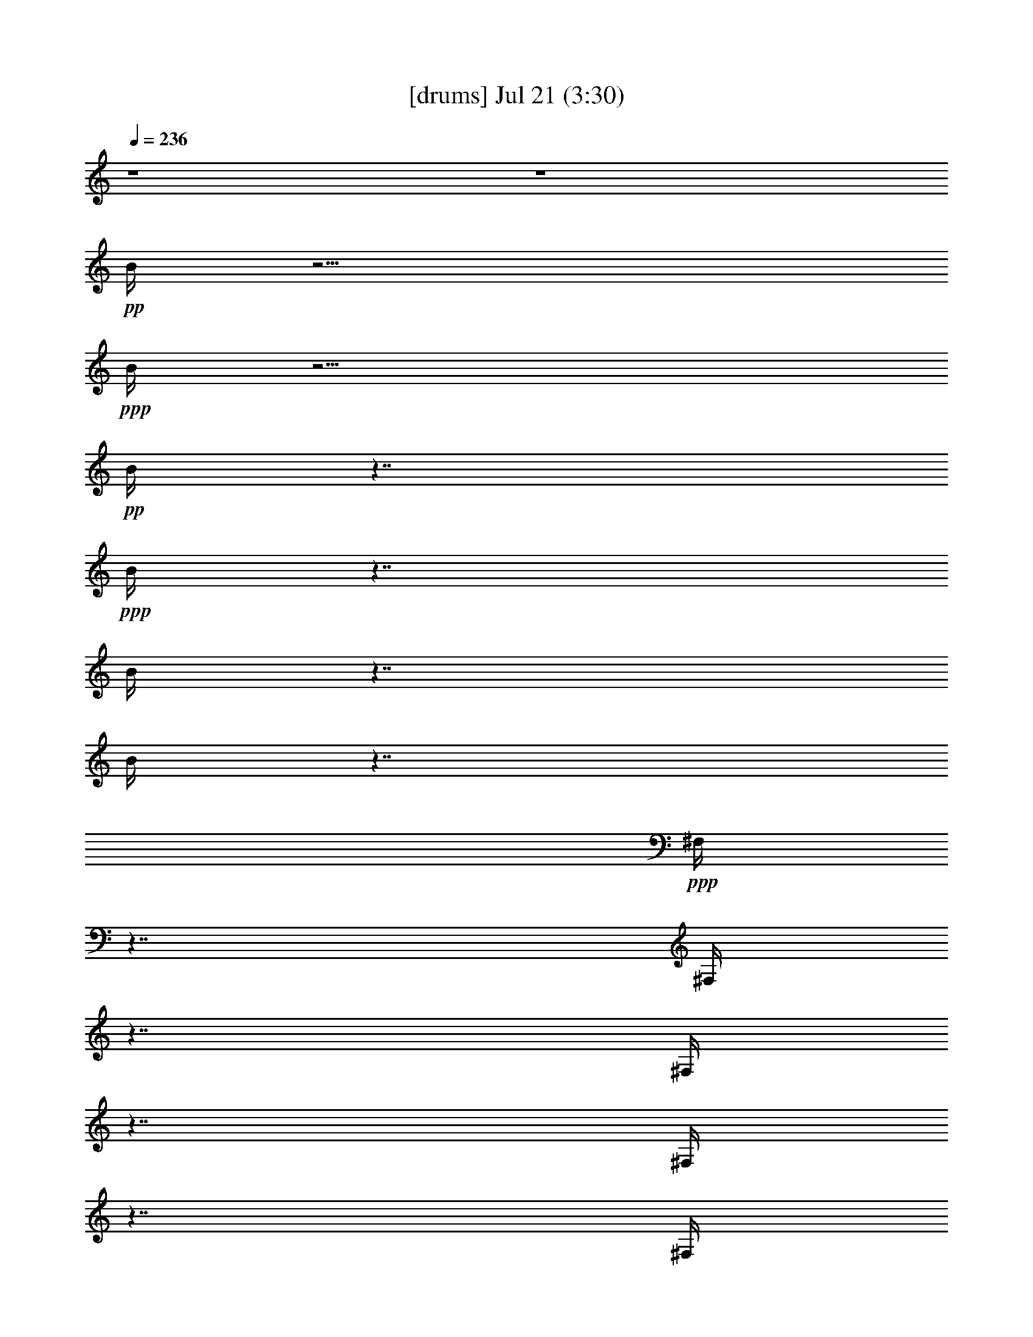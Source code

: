 % 
% conversion by gongster54 
% http://fefeconv.mirar.org/?filter_user=gongster54&view=all 
% 21 Jul 22:11 
% using Firefern's ABC converter 
% 
% Artist: 
% Mood: unknown 
% 
% Playing multipart files: 
% /play <filename> <part> sync 
% example: 
% pippin does: /play weargreen 2 sync 
% samwise does: /play weargreen 3 sync 
% pippin does: /playstart 
% 
% If you want to play a solo piece, skip the sync and it will start without /playstart. 
% 
% 
% Recommended solo or ensemble configurations (instrument/file): 
% 

X:1 
T: [drums] Jul 21 (3:30) 
Z: Transcribed by Firefern's ABC sequencer 
% Transcribed for Lord of the Rings Online playing 
% Transpose: 0 (0 octaves) 
% Tempo factor: 100% 
L: 1/4 
K: C 
Q: 1/4=236 
z4 z4 
+pp+ B/4 
z15/4 
+ppp+ B/4 
z15/4 
+pp+ B/4 
z7/4 
+ppp+ B/4 
z7/4 
B/4 
z7/4 
B/4 
z7/4 
+ppp+ ^F,/4 
z7/4 
^F,/4 
z7/4 
^F,/4 
z7/4 
^F,/4 
z7/4 
^F,/4 
z7/4 
^F,/4 
z7/4 
^F,/4 
z7/4 
^F,/4 
z7/4 
^F,/4 
z7/4 
^F,/4 
z7/4 
^F,/4 
z7/4 
^F,/4 
z7/4 
^F,/4 
z7/4 
^F,/4 
z7/4 
^F,/4 
z7/4 
^F,/4 
z7/4 
^F,/4 
z7/4 
^F,/4 
z7/4 
^F,/4 
z7/4 
^F,/4 
z7/4 
^F,/4 
z7/4 
^F,/4 
z7/4 
^F,/4 
z7/4 
^F,/4 
z7/4 
^F,/4 
z7/4 
^F,/4 
z7/4 
^F,/4 
z7/4 
^F,/4 
z7/4 
^F,/4 
z7/4 
^F,/4 
z7/4 
^F,/4 
z7/4 
^F,/4 
z7/4 
^F,/4 
z7/4 
^F,/4 
z7/4 
^F,/4 
z7/4 
^F,/4 
z7/4 
^F,/4 
z7/4 
^F,/4 
z7/4 
^F,/4 
z7/4 
^F,/4 
z7/4 
^F,/4 
z7/4 
^F,/4 
z7/4 
^F,/4 
z7/4 
^F,/4 
z7/4 
+pp+ [^c/4^F,/4] 
z/4 
=c/4 
z5/4 
[^c/4^F,/4] 
z7/4 
[^c/4^F,/4] 
z/4 
=c/4 
z/2 
^c/4 
z/2 
[^c/4^F,/4] 
z/4 
^c/4 
z/2 
^c/4 
z/2 
[^c/4^c/4B/4^F,/4] 
z7/4 
[^c/4^c/4B/4^F,/4] 
z7/4 
[^c/4^c/4B/4^F,/4] 
z7/4 
[^c/4^c/4B/4^F,/4] 
z7/4 
[^c/4^c/4B/4^F,/4] 
z7/4 
[^c/4^c/4B/4^F,/4] 
z7/4 
[^c/4^c/4B/4^F,/4] 
z7/4 
[^c/4^c/4B/4^F,/4] 
z7/4 
[^c/4^c/4B/4^F,/4] 
z7/4 
[^c/4^c/4B/4^F,/4] 
z7/4 
[^c/4^c/4B/4^F,/4] 
z7/4 
[^c/4^c/4B/4^F,/4] 
z7/4 
[^c/4^c/4B/4^F,/4] 
z7/4 
[^c/4^c/4B/4^F,/4] 
z7/4 
[^c/4^c/4B/4^F,/4] 
z7/4 
[^c/4^c/4B/4^F,/4] 
z 
^c/4 
z/2 
[^c/4^c/4B/4^F,/4] 
z7/4 
[^c/4^c/4B/4^F,/4] 
z7/4 
[^c/4^c/4B/4^F,/4] 
z7/4 
[^c/4^c/4B/4^F,/4] 
z7/4 
[^c/4^c/4B/4^F,/4] 
z7/4 
[^c/4^c/4B/4^F,/4] 
z7/4 
[^c/4^c/4B/4^F,/4] 
z7/4 
[^c/4^c/4B/4^F,/4] 
z 
^c/4 
z/2 
[^c/4^c/4B/4^F,/4] 
z7/4 
[^c/4^c/4B/4=A/4^F,/4] 
z7/4 
[^c/4^c/4B/4^F,/4] 
z7/4 
[^c/4^c/4B/4^F,/4] 
z 
^c/4 
z/2 
[^c/4^c/4B/4^F,/4] 
z/4 
^c/4 
z/2 
^c/4 
z/2 
[^c/4^c/4B/4^F,/4] 
z/4 
^c/4 
z/2 
^c/4 
z/2 
[^c/4^c/4B/4^F,/4] 
z/4 
^c/4 
z/2 
^c/4 
z/2 
[^c/4^c/4B/4^F,/4] 
z/4 
^c/4 
z/2 
^c/4 
z/2 
[^c/4^c/4B/4=A/4^F,/4] 
z7/4 
[^c/4^c/4B/4^F,/4] 
z7/4 
[^c/4^c/4B/4^F,/4] 
z7/4 
[^c/4^c/4B/4^F,/4] 
z7/4 
[^c/4^c/4B/4^F,/4] 
z7/4 
[^c/4^c/4B/4^F,/4] 
z7/4 
[^c/4^c/4B/4^F,/4] 
z7/4 
[^c/4^c/4B/4^F,/4] 
z 
^c/4 
z/2 
[^c/4^c/4B/4^F,/4] 
z7/4 
[^c/4^c/4B/4^F,/4] 
z7/4 
[^c/4^c/4B/4^F,/4] 
z7/4 
[^c/4^c/4B/4^F,/4] 
z7/4 
[^c/4^c/4B/4=A/4^F,/4] 
z7/4 
[^c/4^c/4B/4^F,/4] 
z7/4 
[^c/4^c/4B/4^F,/4=A/4] 
z7/4 
[^c/4^c/4B/4^F,/4] 
z7/4 
[^c/4^c/4B/4^F,/4] 
z7/4 
[^c/4^c/4B/4=A/4^F,/4] 
z7/4 
[^c/4^c/4B/4^F,/4] 
z7/4 
[^c/4^c/4B/4^F,/4] 
z7/4 
[^c/4^c/4B/4^F,/4] 
z7/4 
[^c/4^c/4B/4^F,/4] 
z7/4 
[^c/4^c/4B/4^F,/4] 
z7/4 
[^c/4^c/4B/4^F,/4] 
z7/4 
[^c/4^c/4B/4^F,/4] 
z7/4 
[^c/4^c/4B/4^F,/4] 
z7/4 
[^c/4^c/4B/4^F,/4] 
z7/4 
[^c/4^c/4B/4^F,/4] 
z7/4 
[^c/4^c/4B/4^F,/4] 
z7/4 
[^c/4^c/4B/4=A/4^F,/4] 
z 
^c/4 
z/2 
[^c/4^c/4B/4^F,/4] 
z/4 
^c/4 
z/2 
^c/4 
z/2 
[^c/4^c/4B/4^F,/4=A/4] 
z/4 
^c/4 
z/2 
^c/4 
z/2 
+ppp+ [^c/4^c/4B/4^F,/4] 
z7/4 
[^c/4^c/4B/4^F,/4] 
z7/4 
[^c/4^c/4B/4^F,/4] 
z7/4 
[^c/4^c/4B/4^F,/4] 
z7/4 
[^c/4^c/4B/4^F,/4] 
z7/4 
[^c/4^c/4B/4^F,/4] 
z7/4 
[^c/4^c/4B/4^F,/4] 
z7/4 
[^c/4^c/4B/4^F,/4] 
z 
^c/4 
z/2 
[^c/4^c/4B/4^F,/4] 
z7/4 
[^c/4^c/4B/4^F,/4] 
z7/4 
[^c/4^c/4B/4^F,/4] 
z7/4 
[^c/4^c/4B/4^F,/4] 
z7/4 
[^c/4^c/4B/4^F,/4] 
z7/4 
[^c/4^c/4B/4^F,/4] 
z7/4 
[^c/4^c/4B/4^F,/4] 
z7/4 
[^c/4^c/4B/4^F,/4] 
z 
^c/4 
z/2 
[^c/4^c/4B/4^F,/4] 
z7/4 
[^c/4^c/4B/4^F,/4] 
z7/4 
[^c/4^c/4B/4^F,/4] 
z7/4 
[^c/4^c/4B/4^F,/4] 
z7/4 
[^c/4^c/4B/4^F,/4] 
z7/4 
[^c/4^c/4B/4^F,/4] 
z7/4 
[^c/4^c/4B/4^F,/4] 
z7/4 
[^c/4^c/4B/4^F,/4] 
z 
^c/4 
z/2 
[^c/4^c/4B/4^F,/4] 
z7/4 
[^c/4^c/4B/4=A/4^F,/4] 
z7/4 
[^c/4^c/4B/4^F,/4] 
z7/4 
[^c/4^c/4B/4^F,/4] 
z 
^c/4 
z/2 
[^c/4^c/4B/4^F,/4] 
z/4 
^c/4 
z/2 
^c/4 
z/2 
[^c/4^c/4B/4^F,/4] 
z/4 
^c/4 
z/2 
^c/4 
z/2 
[^c/4^c/4B/4^F,/4] 
z/4 
^c/4 
z/2 
^c/4 
z/2 
[^c/4^c/4B/4^F,/4] 
z/4 
^c/4 
z/2 
^c/4 
z/2 
+pp+ [^c/4^c/4B/4=A/4^F,/4] 
z7/4 
[^c/4^c/4B/4^F,/4] 
z7/4 
[^c/4^c/4B/4^F,/4] 
z7/4 
[^c/4^c/4B/4^F,/4] 
z7/4 
[^c/4^c/4B/4^F,/4] 
z7/4 
[^c/4^c/4B/4^F,/4] 
z7/4 
[^c/4^c/4B/4^F,/4] 
z7/4 
[^c/4^c/4B/4^F,/4] 
z 
^c/4 
z/2 
[^c/4^c/4B/4^F,/4] 
z7/4 
[^c/4^c/4B/4=A/4^F,/4] 
z7/4 
[^c/4^c/4B/4^F,/4] 
z7/4 
[^c/4^c/4B/4^F,/4] 
z7/4 
[^c/4^c/4B/4^F,/4=A/4] 
z7/4 
[^c/4^c/4B/4^F,/4] 
z7/4 
[^c/4^c/4B/4=A/4^F,/4] 
z7/4 
[^c/4^c/4B/4^F,/4] 
z7/4 
[^c/4^c/4B/4^F,/4] 
z7/4 
[^c/4^c/4B/4=A/4^F,/4] 
z7/4 
[^c/4^c/4B/4^F,/4] 
z7/4 
[^c/4^c/4B/4^F,/4] 
z7/4 
[^c/4^c/4B/4^F,/4] 
z7/4 
[^c/4^c/4B/4^F,/4] 
z7/4 
[^c/4^c/4B/4^F,/4] 
z7/4 
[^c/4^c/4B/4^F,/4] 
z7/4 
[^c/4^c/4B/4^F,/4] 
z7/4 
[^c/4^c/4B/4^F,/4] 
z7/4 
[^c/4^c/4B/4^F,/4] 
z7/4 
[^c/4^c/4B/4^F,/4] 
z7/4 
[^c/4^c/4B/4^F,/4] 
z7/4 
[^c/4^c/4B/4^F,/4=A/4] 
z 
^c/4 
z/2 
[^c/4^c/4B/4^F,/4] 
z/4 
^c/4 
z/2 
^c/4 
z/2 
[^c/4^c/4B/4=A/4^F,/4] 
z/4 
^c/4 
z/2 
^c/4 
z/2 
[^c/4B/4^F,/4] 
z7/4 
[^c/4B/4^F,/4] 
z7/4 
[^c/4B/4^F,/4] 
z7/4 
[^c/4B/4^F,/4] 
z7/4 
[^c/4B/4^F,/4] 
z7/4 
[^c/4B/4^F,/4] 
z7/4 
[^c/4B/4^F,/4] 
z7/4 
[^c/4B/4^F,/4] 
z7/4 
[^c/4B/4^F,/4] 
z7/4 
[^c/4B/4^F,/4=A/4] 
z7/4 
[^c/4B/4^F,/4] 
z7/4 
[^c/4B/4^F,/4] 
z7/4 
[^c/4B/4^F,/4] 
z7/4 
[^c/4B/4=A/4^F,/4] 
z7/4 
[^c/4B/4^F,/4] 
z7/4 
[^c/4B/4=A/4^F,/4] 
z7/4 
[^c/4B/4^F,/4] 
z7/4 
[^c/4B/4^F,/4] 
z7/4 
[^c/4B/4^F,/4] 
z7/4 
[^c/4B/4^F,/4] 
z7/4 
[^c/4B/4^F,/4] 
z7/4 
[^c/4B/4=A/4^F,/4] 
z7/4 
[^c/4B/4^F,/4] 
z7/4 
[^c/4B/4^F,/4] 
z7/4 
[^c/4B/4^F,/4] 
z7/4 
[^c/4B/4^F,/4=A/4] 
z7/4 
[^c/4B/4^F,/4] 
z7/4 
[^c/4B/4^F,/4] 
z7/4 
[^c/4B/4^F,/4] 
z7/4 
[^c/4B/4=A/4^F,/4] 
z 
^c/4 
z/2 
[^c/4^c/4B/4^F,/4] 
z/4 
^c/4 
z/2 
^c/4 
z/2 
[^c/4^c/4B/4^F,/4=A/4] 
z/4 
^c/4 
z/2 
^c/4 
z/2 
+ppp+ [^c/4^c/4B/4^F,/4] 
z7/4 
[^c/4^c/4B/4=A/4^F,/4] 
z7/4 
[^c/4^c/4B/4^F,/4] 
z7/4 
[^c/4^c/4B/4^F,/4] 
z7/4 
[^c/4^c/4B/4^F,/4] 
z7/4 
[^c/4^c/4B/4^F,/4] 
z7/4 
[^c/4^c/4B/4^F,/4] 
z7/4 
[^c/4^c/4B/4^F,/4] 
z 
^c/4 
z/2 
[^c/4^c/4B/4^F,/4] 
z7/4 
[^c/4^c/4B/4^F,/4] 
z7/4 
[^c/4^c/4B/4^F,/4] 
z7/4 
[^c/4^c/4B/4^F,/4] 
z7/4 
[^c/4^c/4B/4^F,/4] 
z7/4 
[^c/4^c/4B/4^F,/4] 
z7/4 
[^c/4^c/4B/4^F,/4] 
z7/4 
[^c/4^c/4B/4^F,/4] 
z7/4 
[^c/4^c/4B/4^F,/4] 
z7/4 
[^c/4^c/4B/4^F,/4] 
z7/4 
[^c/4^c/4B/4^F,/4] 
z7/4 
[^c/4^c/4B/4^F,/4] 
z7/4 
[^c/4^c/4B/4^F,/4] 
z7/4 
[^c/4^c/4B/4^F,/4] 
z7/4 
[^c/4^c/4B/4^F,/4] 
z7/4 
[^c/4^c/4B/4^F,/4] 
z 
^c/4 
z/2 
[^c/4^c/4B/4^F,/4] 
z7/4 
[^c/4^c/4B/4^F,/4] 
z7/4 
[^c/4^c/4B/4^F,/4] 
z7/4 
[^c/4^c/4B/4^F,/4] 
z7/4 
[^c/4^c/4B/4^F,/4] 
z7/4 
[^c/4^c/4B/4^F,/4] 
z7/4 
[^c/4^c/4B/4^F,/4] 
z7/4 
[^c/4^c/4B/4^F,/4] 
z7/4 
[^c/4^c/4B/4^F,/4] 
z7/4 
[^c/4^c/4B/4^F,/4] 
z7/4 
[^c/4^c/4B/4^F,/4] 
z7/4 
[^c/4^c/4B/4^F,/4] 
z7/4 
+pp+ [^c/4^c/4B/4^F,/4] 
z7/4 
[^c/4^c/4B/4^F,/4] 
z7/4 
[^c/4^c/4B/4^F,/4] 
z7/4 
[^c/4^c/4B/4^F,/4] 
z7/4 
[^c/4^c/4B/4^F,/4] 
z7/4 
[^c/4^c/4B/4=A/4^F,/4] 
z7/4 
[^c/4^c/4B/4^F,/4] 
z7/4 
[^c/4^c/4B/4=A/4^F,/4] 
z7/4 
[^c/4^c/4B/4^F,/4] 
z7/4 
[^c/4^c/4B/4=A/4^F,/4] 
z7/4 
[^c/4^c/4B/4^F,/4] 
z 
^c/4 
z/2 
[^c/4^c/4B/4^F,/4] 
z/4 
^c/4 
z/2 
^c/4 
z/2 
[^c/4^c/4B/4=A/4^F,/4] 
z7/4 
[^c/4^c/4B/4^F,/4] 
z7/4 
[^c/4^c/4B/4=A/4^F,/4] 
z7/4 
[^c/4^c/4B/4^F,/4] 
z 
^c/4 
z/2 
[^c/4^c/4B/4^F,/4] 
z/4 
^c/4 
z/2 
^c/4 
z/2 
[^c/4^c/4B/4=A/4^F,/4] 
z/4 
^c/4 
z/2 
^c/4 
z/2 
[^c/4^c/4B/4^F,/4] 
z/4 
^c/4 
z/2 
^c/4 
z/2 
[^c/4^c/4B/4=A/4^F,/4] 
z/4 
^c/4 
z/2 
^c/4 
z/2 
[^c/4^c/4B/4=A/4^F,/4] 
z7/4 
[^c/4^c/4B/4^F,/4] 
z7/4 
[^c/4^c/4B/4^F,/4] 
z7/4 
[^c/4^c/4B/4^F,/4] 
z7/4 
[^c/4^c/4B/4^F,/4] 
z7/4 
[^c/4^c/4B/4^F,/4] 
z7/4 
[^c/4^c/4B/4^F,/4] 
z7/4 
[^c/4^c/4B/4^F,/4] 
z 
^c/4 
z/2 
[^c/4^c/4B/4^F,/4] 
z7/4 
[^c/4^c/4B/4^F,/4] 
z7/4 
[^c/4^c/4B/4^F,/4] 
z7/4 
[^c/4^c/4B/4^F,/4] 
z7/4 
[^c/4^c/4B/4=A/4^F,/4] 
z7/4 
[^c/4^c/4B/4^F,/4] 
z7/4 
[^c/4^c/4B/4=A/4^F,/4] 
z7/4 
[^c/4^c/4B/4^F,/4] 
z7/4 
[^c/4^c/4B/4^F,/4] 
z7/4 
[^c/4^c/4B/4=A/4^F,/4] 
z7/4 
[^c/4^c/4B/4^F,/4] 
z7/4 
[^c/4^c/4B/4^F,/4] 
z7/4 
[^c/4^c/4B/4^F,/4] 
z7/4 
[^c/4^c/4B/4^F,/4] 
z7/4 
[^c/4^c/4B/4^F,/4] 
z7/4 
[^c/4^c/4B/4^F,/4] 
z7/4 
[^c/4^c/4B/4^F,/4] 
z7/4 
[^c/4^c/4B/4^F,/4] 
z7/4 
[^c/4^c/4B/4^F,/4] 
z7/4 
[^c/4^c/4B/4^F,/4] 
z7/4 
[^c/4^c/4B/4^F,/4] 
z7/4 
[^c/4^c/4B/4=A/4^F,/4] 
z 
^c/4 
z/2 
[^c/4^c/4B/4^F,/4] 
z/4 
^c/4 
z/2 
^c/4 
z/2 
[^c/4^c/4B/4^F,/4=A/4] 
z/4 
^c/4 
z/2 
^c/4 
z/2 
[^c/4^c/4B/4=A/4^F,/4] 
z7/4 
[^c/4^c/4B/4^F,/4] 
z7/4 
[^c/4^c/4B/4^F,/4] 
z7/4 
[^c/4^c/4B/4^F,/4] 
z7/4 
[^c/4^c/4B/4^F,/4] 
z7/4 
[^c/4^c/4B/4^F,/4] 
z7/4 
[^c/4^c/4B/4^F,/4] 
z7/4 
[^c/4^c/4B/4^F,/4] 
z 
^c/4 
z/2 
[^c/4^c/4B/4^F,/4] 
z7/4 
[^c/4^c/4B/4^F,/4] 
z7/4 
[^c/4^c/4B/4^F,/4] 
z7/4 
[^c/4^c/4B/4^F,/4] 
z7/4 
[^c/4^c/4B/4=A/4^F,/4] 
z7/4 
[^c/4^c/4B/4^F,/4] 
z7/4 
[^c/4^c/4B/4^F,/4=A/4] 
z7/4 
[^c/4^c/4B/4^F,/4] 
z7/4 
[^c/4^c/4B/4^F,/4] 
z7/4 
[^c/4^c/4B/4=A/4^F,/4] 
z7/4 
[^c/4^c/4B/4^F,/4] 
z7/4 
[^c/4^c/4B/4^F,/4] 
z7/4 
[^c/4^c/4B/4^F,/4] 
z7/4 
[^c/4^c/4B/4^F,/4] 
z7/4 
[^c/4^c/4B/4^F,/4] 
z7/4 
[^c/4^c/4B/4^F,/4] 
z7/4 
[^c/4^c/4B/4^F,/4] 
z7/4 
[^c/4^c/4B/4^F,/4] 
z7/4 
[^c/4^c/4B/4^F,/4] 
z7/4 
[^c/4^c/4B/4^F,/4] 
z7/4 
[^c/4^c/4B/4^F,/4] 
z7/4 
[^c/4^c/4B/4=A/4^F,/4] 
z 
^c/4 
z/2 
[^c/4^c/4B/4^F,/4] 
z/4 
^c/4 
z/2 
^c/4 
z/2 
[^c/4^c/4B/4=A/4^F,/4] 
z/4 
^c/4 
z/2 
^c/4 
z/2 
[^c/4^c/4B/4^F,/4=A/4] 
z7/4 
[^c/4^c/4B/4^F,/4] 
z7/4 
[^c/4^c/4B/4^F,/4] 
z7/4 
[^c/4^c/4B/4^F,/4] 
z7/4 
[^c/4^c/4B/4^F,/4] 
z7/4 
[^c/4^c/4B/4^F,/4] 
z7/4 
[^c/4^c/4B/4^F,/4] 
z7/4 
[^c/4^c/4B/4^F,/4] 
z 
^c/4 
z/2 
[^c/4^c/4B/4^F,/4] 
z7/4 
[^c/4^c/4B/4^F,/4] 
z7/4 
[^c/4^c/4B/4^F,/4] 
z7/4 
[^c/4^c/4B/4^F,/4] 
z7/4 
[^c/4^c/4B/4=A/4^F,/4] 
z7/4 
[^c/4^c/4B/4^F,/4] 
z7/4 
[^c/4^c/4B/4=A/4^F,/4] 
z7/4 
[^c/4^c/4B/4^F,/4] 
z7/4 
[^c/4^c/4B/4^F,/4] 
z7/4 
[^c/4^c/4B/4^F,/4=A/4] 
z7/4 
[^c/4^c/4B/4^F,/4] 
z7/4 
[^c/4^c/4B/4^F,/4] 
z7/4 
[^c/4^c/4B/4^F,/4] 
z7/4 
[^c/4^c/4B/4^F,/4] 
z7/4 
[^c/4^c/4B/4^F,/4] 
z7/4 
[^c/4^c/4B/4^F,/4] 
z7/4 
[^c/4^c/4B/4^F,/4] 
z7/4 
[^c/4^c/4B/4^F,/4] 
z7/4 
[^c/4^c/4B/4^F,/4] 
z7/4 
[^c/4^c/4B/4^F,/4] 
z7/4 
[^c/4^c/4B/4^F,/4] 
z7/4 
[^c/4^c/4B/4=A/4^F,/4] 
z 
^c/4 
z/2 
[^c/4^c/4B/4^F,/4] 
z/4 
^c/4 
z/2 
^c/4 
z/2 
[^c/4^c/4B/4^F,/4=A/4] 
z/4 
^c/4 
z/2 
^c/4 
z/2 
[^c/4^c/4B/4=A/4^F,/4] 
z7/4 
[^c/4^c/4B/4^F,/4] 
z7/4 
[^c/4^c/4B/4^F,/4] 
z7/4 
[^c/4^c/4B/4^F,/4] 
z7/4 
[^c/4^c/4B/4^F,/4] 
z7/4 
[^c/4^c/4B/4^F,/4] 
z7/4 
[^c/4^c/4B/4^F,/4] 
z7/4 
[^c/4^c/4B/4^F,/4] 
z 
^c/4 
z/2 
[^c/4^c/4B/4^F,/4] 
z7/4 
[^c/4^c/4B/4^F,/4] 
z7/4 
[^c/4^c/4B/4^F,/4] 
z7/4 
[^c/4^c/4B/4^F,/4] 
z7/4 
[^c/4^c/4B/4^F,/4=A/4] 
z7/4 
[^c/4^c/4B/4^F,/4] 
z7/4 
[^c/4^c/4B/4^F,/4=A/4] 
z7/4 
[^c/4^c/4B/4^F,/4] 
z7/4 
[^c/4^c/4B/4^F,/4] 
z7/4 
[^c/4^c/4B/4=A/4^F,/4] 
z7/4 
[^c/4^c/4B/4^F,/4] 
z7/4 
[^c/4^c/4B/4^F,/4] 
z7/4 
[^c/4^c/4B/4^F,/4] 
z7/4 
[^c/4^c/4B/4^F,/4] 
z7/4 
[^c/4^c/4B/4^F,/4] 
z7/4 
[^c/4^c/4B/4^F,/4] 
z7/4 
[^c/4^c/4B/4^F,/4] 
z7/4 
[^c/4^c/4B/4^F,/4] 
z7/4 
[^c/4^c/4B/4^F,/4] 
z7/4 
[^c/4^c/4B/4^F,/4] 
z7/4 
[^c/4^c/4B/4^F,/4] 
z7/4 
[^c/4^c/4B/4=A/4^F,/4] 
z 
^c/4 
z/2 
[^c/4^c/4B/4^F,/4] 
z/2 
^c/4 
z/2 
^c/4 
z/4 
[^c/4^c/4B/4^F,/4=A/4] 
z/2 
^c/4 
z/2 
^c/4 
z/2 
+ppp+ [^c/4^c/4=A/4^F,/4] 
+ppp+ ^F,/4 
^F,/4 
^F,/4 
^F,/4 
^F,/4 
^F,/4 
^F,/4 
^F,/4 
^F,/4 
^F,/4 
^F,/4 
^F,/4 
^F,/4 
^F,/4 
^F,/4 
^F,/4 
^F,/4 
^F,/4 
^F,/4 
^F,/4 
^F,/4 
^F,/4 
^F,/4 
^F,/4 
^F,/4 
^F,/4 
^F,/4 
^F,/4 
^F,/4 
^F,/4 
^F,/4 
^F,/4 
^F,/4 
^F,/4 
^F,/4 
^F,/4 
^F,/4 
^F,/4 
^F,/4 
^F,/4 
^F,/4 
^F,/4 
^F,/4 
^F,/4 
^F,/4 
^F,/4 
^F,/4 
^F,/4 
^F,/4 
^F,/4 
^F,/4 
^F,/4 
^F,/4 
^F,/4 
^F,/4 
^F,/4 
^F,/4 
^F,/4 
^F,/4 
+pp+ [=F/4^F,/4] 
[B/4^F,/4] 
+pp+ [=c/4^F,/4] 
+pp+ [^c/4^F,/4] 


X:2 
T: [theorbo] Jul 21 (3:30) 
Z: Transcribed by Firefern's ABC sequencer 
% Transcribed for Lord of the Rings Online playing 
% Transpose: 0 (0 octaves) 
% Tempo factor: 100% 
L: 1/4 
K: C 
Q: 1/4=236 
z4 z4 z4 z4 z4 z13/4 
+f+ B,/2 
z/4 
E/2 
z3/2 
E/2 
z3/2 
E/2 
z3/2 
E/2 
z3/2 
E/2 
z3/2 
E/2 
z3/2 
E/2 
z3/2 
E/2 
z3/4 
B,/2 
z/4 
E/2 
z3/2 
E/2 
z3/2 
E/2 
z3/2 
E/2 
z3/2 
E/2 
z3/2 
E/2 
z3/2 
E/2 
z3/2 
E/2 
z3/4 
B,/2 
z/4 
E/2 
z3/2 
E/2 
z3/2 
E/2 
z3/2 
E/2 
z3/2 
E/2 
z3/2 
E/2 
z3/2 
E/2 
z3/2 
E/2 
z3/4 
B,/2 
z/4 
=D/2 
z3/2 
=D/2 
z3/2 
=D/2 
z3/2 
=D/2 
z3/2 
=D/2 
z3/2 
=D/2 
z3/2 
=D/2 
z3/2 
=D/2 
z3/4 
=A,/2 
z/4 
=C/2 
z3/2 
=C/2 
z3/2 
=C/2 
z3/2 
=C/2 
z3/2 
=C/2 
z3/2 
=C/2 
z3/2 
=C/2 
z3/2 
=C/2 
z3/4 
=G,/2 
z/4 
B,/2 
z3/2 
B,/2 
z3/2 
B,/2 
z3/2 
B,/2 
z3/2 
B,/2 
z3/2 
B,/2 
z3/2 
B,/2 
z3/2 
B,/2 
z3/4 
B,/2 
z/4 
E/2 
z3/2 
E/2 
z3/2 
E/2 
z3/2 
E/2 
z3/2 
E/2 
z3/2 
E/2 
z3/2 
E/2 
z3/2 
E/2 
z3/4 
B,/2 
z/4 
=D/2 
z3/2 
=D/2 
z3/2 
=D/2 
z3/2 
=D/2 
z3/2 
=D/2 
z3/2 
=D/2 
z3/2 
=D/2 
z3/2 
=D/2 
z3/4 
=A,/2 
z/4 
=C/2 
z3/2 
=C/2 
z3/2 
=C/2 
z3/2 
=C/2 
z3/2 
=C/2 
z3/2 
=C/2 
z3/2 
=C/2 
z3/2 
=C/2 
z3/4 
=G,/2 
z/4 
B,/2 
z3/2 
B,/2 
z3/2 
B,/2 
z3/2 
B,/2 
z3/2 
B,/2 
z3/2 
B,/2 
z3/2 
B,/2 
z3/2 
B,/2 
z3/4 
B,/2 
z/4 
E/2 
z3/2 
E/2 
z3/2 
E/2 
z3/2 
E/2 
z3/4 
=D/2 
z/4 
B,/2 
z3/2 
B,/2 
z3/2 
B,/2 
z3/2 
B,/2 
z3/4 
=D/2 
z/4 
E/2 
z3/2 
E/2 
z3/2 
E/2 
z3/2 
=D/2 
z3/4 
B,/2 
z/4 
=G,/2 
z3/2 
=G,/2 
z3/2 
=G,/2 
z3/2 
=G,/2 
z3/4 
B,/2 
z/4 
E/2 
z3/2 
E/2 
z3/2 
E/2 
z3/2 
E/2 
z3/4 
=D/2 
z/4 
B,/2 
z3/2 
B,/2 
z3/2 
B,/2 
z3/2 
B,/2 
z3/4 
=D/2 
z/4 
E/2 
z3/2 
E/2 
z3/2 
E/2 
z3/2 
=D/2 
z3/4 
B,/2 
z/4 
=G,/2 
z3/2 
=G,/2 
z3/2 
=G,/2 
z3/2 
=G,/2 
z3/2 
+mp+ E/2 
z3/2 
E/2 
z3/2 
E/2 
z3/2 
E/2 
z3/2 
E/2 
z3/2 
E/2 
z3/2 
E/2 
z3/2 
E/2 
z3/4 
B,/2 
z/4 
=D/2 
z3/2 
=D/2 
z3/2 
=D/2 
z3/2 
=D/2 
z3/2 
=D/2 
z3/2 
=D/2 
z3/2 
=D/2 
z3/2 
=D/2 
z3/4 
=A,/2 
z/4 
=C/2 
z3/2 
=C/2 
z3/2 
=C/2 
z3/2 
=C/2 
z3/2 
+mf+ =C/2 
z3/2 
=C/2 
z3/2 
=C/2 
z3/2 
=C/2 
z3/4 
=G,/2 
z/4 
B,/2 
z3/2 
B,/2 
z3/2 
B,/2 
z3/2 
B,/2 
z3/2 
B,/2 
z3/2 
B,/2 
z3/2 
B,/2 
z3/2 
B,/2 
z3/4 
B,/2 
z/4 
+f+ E/2 
z3/2 
E/2 
z3/2 
E/2 
z3/2 
E/2 
z3/4 
=D/2 
z/4 
B,/2 
z3/2 
B,/2 
z3/2 
B,/2 
z3/2 
B,/2 
z3/4 
=D/2 
z/4 
E/2 
z3/2 
E/2 
z3/2 
E/2 
z3/2 
=D/2 
z3/4 
B,/2 
z/4 
=G,/2 
z3/2 
=G,/2 
z3/2 
=G,/2 
z3/2 
=G,/2 
z3/4 
B,/2 
z/4 
E/2 
z3/2 
E/2 
z3/2 
E/2 
z3/2 
E/2 
z3/4 
=D/2 
z/4 
B,/2 
z3/2 
B,/2 
z3/2 
B,/2 
z3/2 
B,/2 
z3/4 
=D/2 
z/4 
E/2 
z3/2 
E/2 
z3/2 
E/2 
z3/2 
=D/2 
z3/4 
B,/2 
z/4 
=G,/2 
z3/2 
=G,/2 
z3/2 
=G,/2 
z3/2 
=G,/2 
z4 z4 z4 z4 z4 z4 z4 z4 z4 z4 z4 z4 z4 z4 z4 z7/2 
=g7/4 
z/4 
+mf+ E/2 
z3/2 
E/2 
z3/2 
E/2 
z3/2 
E/2 
z3/2 
E/2 
z3/2 
E/2 
z3/2 
E/2 
z3/2 
E/2 
z3/4 
B,/2 
z/4 
=D/2 
z3/2 
=D/2 
z3/2 
=D/2 
z3/2 
=D/2 
z3/2 
=D/2 
z3/2 
=D/2 
z3/2 
=D/2 
z3/2 
=D/2 
z3/4 
=A,/2 
z/4 
=C/2 
z3/2 
=C/2 
z3/2 
=C/2 
z3/2 
=C/2 
z3/2 
=C/2 
z3/2 
=C/2 
z3/2 
=C/2 
z3/2 
=C/2 
z3/4 
=G,/2 
z/4 
B,/2 
z3/2 
B,/2 
z3/2 
B,/2 
z3/2 
B,/2 
z3/2 
E/2 
z3/2 
E/2 
z3/2 
E/2 
z3/2 
E/2 
z3/4 
=G,/2 
z/4 
B,/2 
z3/2 
B,/2 
z3/2 
B,/2 
z3/2 
B,/2 
z3/4 
B,/2 
z/4 
E/2 
z3/2 
E/2 
z3/2 
E/2 
z3/2 
E/2 
z3/4 
=G,/2 
z/4 
+f+ B,/2 
z3/2 
B,/2 
z3/2 
B,/2 
z3/2 
B,/2 
z3/4 
B,/2 
z/4 
E/2 
z3/2 
E/2 
z3/2 
E/2 
z3/2 
E/2 
z3/4 
=G,/2 
z/4 
B,/2 
z3/2 
B,/2 
z3/2 
B,/2 
z3/2 
B,/2 
z3/2 
B,/2 
z3/2 
B,/2 
z3/2 
B,/2 
z3/2 
B,/2 
z3/4 
B,/2 
z/4 
E/2 
z3/2 
E/2 
z3/2 
E/2 
z3/2 
E/2 
z3/4 
=D/2 
z/4 
B,/2 
z3/2 
B,/2 
z3/2 
B,/2 
z3/2 
B,/2 
z3/4 
=D/2 
z/4 
E/2 
z3/2 
E/2 
z3/2 
E/2 
z3/2 
=D/2 
z3/4 
B,/2 
z/4 
=G,/2 
z3/2 
=G,/2 
z3/2 
=G,/2 
z3/2 
=G,/2 
z3/4 
B,/2 
z/4 
E/2 
z3/2 
E/2 
z3/2 
E/2 
z3/2 
E/2 
z3/4 
=D/2 
z/4 
B,/2 
z3/2 
B,/2 
z3/2 
B,/2 
z3/2 
B,/2 
z3/4 
=D/2 
z/4 
E/2 
z3/2 
E/2 
z3/2 
E/2 
z3/2 
=D/2 
z3/4 
B,/2 
z/4 
=G,/2 
z3/2 
=G,/2 
z3/2 
=G,/2 
z3/2 
=G,/2 
z3/2 
E/2 
z3/2 
E/2 
z3/2 
E/2 
z3/2 
E/2 
z3/4 
=D/2 
z/4 
B,/2 
z3/2 
B,/2 
z3/2 
B,/2 
z3/2 
B,/2 
z3/4 
=D/2 
z/4 
E/2 
z3/2 
E/2 
z3/2 
E/2 
z3/2 
=D/2 
z3/4 
B,/2 
z/4 
=G,/2 
z3/2 
=G,/2 
z3/2 
=G,/2 
z3/2 
=G,/2 
z3/4 
B,/2 
z/4 
E/2 
z3/2 
E/2 
z3/2 
E/2 
z3/2 
E/2 
z3/4 
=D/2 
z/4 
B,/2 
z3/2 
B,/2 
z3/2 
B,/2 
z3/2 
B,/2 
z3/4 
=D/2 
z/4 
E/2 
z3/2 
E/2 
z3/2 
E/2 
z3/2 
=D/2 
z3/4 
B,/2 
z/4 
=G,/2 
z3/2 
=G,/2 
z3/2 
=G,/2 
z3/2 
=G,/2 
z3/2 
^F/2 
z3/2 
^F/2 
z3/2 
^F/2 
z3/2 
^F/2 
z3/4 
E/2 
z/4 
^C/2 
z3/2 
^C/2 
z3/2 
^C/2 
z3/2 
^C/2 
z3/4 
E/2 
z/4 
^F/2 
z3/2 
^F/2 
z3/2 
^F/2 
z3/2 
E/2 
z3/4 
^C/2 
z/4 
=A,/2 
z3/2 
=A,/2 
z3/2 
=A,/2 
z3/2 
=A,/2 
z3/4 
^C/2 
z/4 
^F/2 
z3/2 
^F/2 
z3/2 
^F/2 
z3/2 
^F/2 
z3/4 
E/2 
z/4 
^C/2 
z3/2 
^C/2 
z3/2 
^C/2 
z3/2 
^C/2 
z3/4 
E/2 
z/4 
^F/2 
z3/2 
^F/2 
z3/2 
^F/2 
z3/2 
E/2 
z3/4 
^C/2 
z/4 
=A,/2 
z3/2 
=A,/2 
z3/2 
=A,/2 
z3/2 
=A,/2 
z3/2 
^F/2 
z3/2 
^F/2 
z3/2 
^F/2 
z3/2 
^F/2 
z3/4 
E/2 
z/4 
^C/2 
z3/2 
^C/2 
z3/2 
^C/2 
z3/2 
^C/2 
z3/4 
E/2 
z/4 
^F/2 
z3/2 
^F/2 
z3/2 
^F/2 
z3/2 
E/2 
z3/4 
^C/2 
z/4 
=A,/2 
z3/2 
=A,/2 
z3/2 
=A,/2 
z3/2 
=A,/2 
z3/4 
^C/2 
z/4 
^F/2 
z3/2 
^F/2 
z3/2 
^F/2 
z3/2 
^F/2 
z3/4 
E/2 
z/4 
^C/2 
z3/2 
^C/2 
z3/2 
^C/2 
z3/2 
^C/2 
z3/4 
E/2 
z/4 
^F/2 
z3/2 
^F/2 
z3/2 
^F/2 
z3/2 
E/2 
z3/4 
^C/2 
z/4 
=A,/2 
z3/2 
=A,/2 
z3/2 
=A,/2 
z3/2 
=A,3/4 


X:3 
T: [lute] Jul 21 (3:30) 
Z: Transcribed by Firefern's ABC sequencer 
% Transcribed for Lord of the Rings Online playing 
% Transpose: 0 (0 octaves) 
% Tempo factor: 100% 
L: 1/4 
K: C 
Q: 1/4=236 
z4 z4 z4 z4 z4 z13/4 
+mp+ B,/2 
z/4 
E/2 
z3/4 
E3/4- 
[Ee=gb] 
z/4 
E3/4- 
[Ee^fb] 
z/4 
[E5/4e5/4-=g5/4-b5/4-] 
+pp+ [e3/4-=g3/4-b3/4-] 
+mp+ [B,/2e/2=g/2b/2] 
z/4 
E/2 
z3/4 
E3/4- 
[E=d=gb] 
z/4 
E3/4- 
[E=d=g=a] 
z/4 
[E5/4e5/4-=g5/4-b5/4-] 
+pp+ [e3/4-=g3/4-b3/4-] 
+mp+ [B,/2e/2=g/2b/2] 
z/4 
E5/4 
E3/4- 
[Ee=gb] 
z/4 
E3/4- 
[E/2e/2-^f/2-b/2-] 
+pp+ [e/2^f/2b/2] 
z/4 
+mp+ [E5/4e5/4-=g5/4-b5/4-] 
+pp+ [e3/4-=g3/4-b3/4-] 
+mp+ [B,/2e/2=g/2b/2] 
z/4 
E/2 
z3/4 
E3/4- 
[E=d=gb] 
z/4 
E3/4- 
[E/2=d/2-=g/2-=a/2-] 
+pp+ [=d/2=g/2=a/2] 
z/4 
+mp+ [E7/4e7/4-=g7/4-b7/4-] 
+pp+ [e/4-=g/4-b/4-] 
+mp+ [B,/2e/2=g/2b/2] 
z/4 
E/2 
z3/4 
E3/4- 
[Ee=gb] 
z/4 
E3/4- 
[E/2e/2-^f/2-b/2-] 
+pp+ [e/2^f/2b/2] 
z/4 
+mp+ [E7/4e7/4-=g7/4-b7/4-] 
+pp+ [e/4-=g/4-b/4-] 
+mp+ [B,/4-e/4=g/4b/4] 
B,/4 
z/4 
E/2 
z3/4 
E3/4- 
[E/2e/2-=g/2-b/2-] 
+pp+ [e/2=g/2b/2] 
z/4 
+mp+ E3/4- 
[E/2e/2-^f/2-b/2-] 
+pp+ [e/2^f/2b/2] 
z/4 
+mp+ [E5/4e5/4-=g5/4-b5/4-] 
+pp+ [e3/4-=g3/4-b3/4-] 
+mp+ [B,/4-e/4=g/4b/4] 
B,/4 
z/4 
=D/2 
z3/4 
=D3/4- 
[=D/2=d/2-^f/2-=a/2-] 
+pp+ [=d/2^f/2=a/2] 
z/4 
+mp+ =D3/4- 
[=D/2=d/2-e/2-=a/2-] 
+pp+ [=d/2e/2=a/2] 
z/4 
+mp+ [=D7/4=d7/4-^f7/4-=a7/4-] 
+pp+ [=d/4-^f/4-=a/4-] 
+mp+ [=A,/4-=d/4^f/4=a/4] 
=A,/4 
z/4 
=D5/4 
=D3/4- 
[=D/2=d/2-^f/2-=a/2-] 
+pp+ [=d/2^f/2=a/2] 
z/4 
+mp+ =D3/4- 
[=D/2=d/2-e/2-=a/2-] 
+pp+ [=d/2e/2=a/2] 
z/4 
+mp+ [=D5/4=d5/4-^f5/4-=a5/4-] 
+pp+ [=d3/4-^f3/4-=a3/4-] 
+mp+ [=A,/4-=d/4^f/4=a/4] 
=A,/4 
z/4 
=C/2 
z3/4 
=C3/4- 
[=C/2=c/2-e/2-=g/2-] 
+pp+ [=c/2e/2=g/2] 
z/4 
+mp+ =C3/4- 
[=C/2=c/2-=d/2-=g/2-] 
+pp+ [=c/2=d/2=g/2] 
z/4 
+mp+ [=C5/4=c5/4-e5/4-=g5/4-] 
+pp+ [=c3/4-e3/4-=g3/4-] 
+mp+ [=G,/4-=c/4e/4=g/4] 
=G,/4 
z/4 
=C5/4 
=C3/4- 
[=C/2=c/2-e/2-=g/2-] 
+pp+ [=c/2e/2=g/2] 
z/4 
+mp+ =C3/4- 
[=C/2=c/2-=d/2-=g/2-] 
+pp+ [=c/2=d/2=g/2] 
z/4 
+mp+ [=C5/4=c5/4-e5/4-=g5/4-] 
+pp+ [=c3/4-e3/4-=g3/4-] 
+mp+ [=G,/4-=c/4e/4=g/4] 
=G,/4 
z/4 
B,5/4 
B,3/4- 
[B,/2^d/2-^f/2-b/2-] 
+pp+ [^d3/4-^f3/4-b3/4-] 
+mp+ [B,/2-^d/2^f/2b/2] 
B,/4- 
[B,/2^c/2-^f/2-b/2-] 
+pp+ [^c/2^f/2b/2] 
z/4 
+mp+ [B,5/4^d5/4-^f5/4-b5/4-] 
+pp+ [^d3/4-^f3/4-b3/4-] 
+mp+ [B,/4-^d/4^f/4b/4] 
B,/4 
z/4 
B,5/4 
B,/2 
z/4 
[B,5/4^d5/4-^f5/4-b5/4-] 
[B,/2^d/2^f/2b/2] 
z/4 
[^C5/4^c5/4-e5/4-b5/4-] 
[^C/2^c/2e/2b/2] 
z/4 
[^D5/4^d5/4-^f5/4-b5/4-] 
[^D/2^d/2^f/2b/2] 
z/4 
E/2 
z3/4 
E3/4- 
[Ee=gb] 
z/4 
E3/4- 
[E/2e/2-^f/2-b/2-] 
+pp+ [e/2^f/2b/2] 
z/4 
+mp+ [E7/4e7/4-=g7/4-b7/4-] 
+pp+ [e/4-=g/4-b/4-] 
+mp+ [B,/4-e/4=g/4b/4] 
B,/4 
z/4 
E/2 
z3/4 
E3/4- 
[E/2e/2-=g/2-b/2-] 
+pp+ [e/2=g/2b/2] 
z/4 
+mp+ E3/4- 
[E/2e/2-^f/2-b/2-] 
+pp+ [e/2^f/2b/2] 
z/4 
+mp+ [E5/4e5/4-=g5/4-b5/4-] 
+pp+ [e3/4-=g3/4-b3/4-] 
+mp+ [B,/4-e/4=g/4b/4] 
B,/4 
z/4 
=D/2 
z3/4 
=D3/4- 
[=D/2=d/2-^f/2-=a/2-] 
+pp+ [=d/2^f/2=a/2] 
z/4 
+mp+ =D3/4- 
[=D/2=d/2-e/2-=a/2-] 
+pp+ [=d/2e/2=a/2] 
z/4 
+mp+ [=D7/4=d7/4-^f7/4-=a7/4-] 
+pp+ [=d/4-^f/4-=a/4-] 
+mp+ [=A,/4-=d/4^f/4=a/4] 
=A,/4 
z/4 
=D5/4 
=D3/4- 
[=D/2=d/2-^f/2-=a/2-] 
+pp+ [=d/2^f/2=a/2] 
z/4 
+mp+ =D3/4- 
[=D/2=d/2-e/2-=a/2-] 
+pp+ [=d/2e/2=a/2] 
z/4 
+mp+ [=D5/4=d5/4-^f5/4-=a5/4-] 
+pp+ [=d3/4-^f3/4-=a3/4-] 
+mp+ [=A,/4-=d/4^f/4=a/4] 
=A,/4 
z/4 
=C/2 
z3/4 
=C3/4- 
[=C/2=c/2-e/2-=g/2-] 
+pp+ [=c/2e/2=g/2] 
z/4 
+mp+ =C3/4- 
[=C/2=c/2-=d/2-=g/2-] 
+pp+ [=c/2=d/2=g/2] 
z/4 
+mp+ [=C5/4=c5/4-e5/4-=g5/4-] 
+pp+ [=c3/4-e3/4-=g3/4-] 
+mp+ [=G,/4-=c/4e/4=g/4] 
=G,/4 
z/4 
=C5/4 
=C3/4- 
[=C/2=c/2-e/2-=g/2-] 
+pp+ [=c/2e/2=g/2] 
z/4 
+mp+ =C3/4- 
[=C/2=c/2-=d/2-=g/2-] 
+pp+ [=c/2=d/2=g/2] 
z/4 
+mp+ [=C5/4=c5/4-e5/4-=g5/4-] 
+pp+ [=c3/4-e3/4-=g3/4-] 
+mp+ [=G,/4-=c/4e/4=g/4] 
=G,/4 
z/4 
B,5/4 
B,3/4- 
[B,/2^d/2-^f/2-b/2-] 
+pp+ [^d3/4-^f3/4-b3/4-] 
+mp+ [B,/2-^d/2^f/2b/2] 
B,/4- 
[B,/2^c/2-^f/2-b/2-] 
+pp+ [^c/2^f/2b/2] 
z/4 
+mp+ [B,5/4^d5/4-^f5/4-b5/4-] 
+pp+ [^d3/4-^f3/4-b3/4-] 
+mp+ [B,/4-^d/4^f/4b/4] 
B,/4 
z/4 
B,5/4 
B,/2 
z/4 
[B,5/4^d5/4-^f5/4-b5/4-] 
[B,/2^d/2^f/2b/2] 
z/4 
[^C5/4^c5/4-e5/4-b5/4-] 
[^C/2^c/2e/2b/2] 
z/4 
[^D5/4^d5/4-^f5/4-b5/4-] 
[^D/2^d/2^f/2b/2] 
z/4 
+pp+ [^G/2B/2e/2] 
z3/2 
[^G/2B/2e/2] 
z3/2 
[^G/2B/2e/2] 
z3/4 
[^G5/2B5/2e5/2] 
z/4 
[=A/2=d/2^f/2] 
z3/2 
[=A/2=d/2^f/2] 
z3/2 
[=A/2=d/2^f/2] 
z3/4 
[=A5/2=d5/2^f5/2] 
z/4 
[^G/2B/2e/2] 
z3/2 
[^G/2B/2e/2] 
z3/2 
[^G/2B/2e/2] 
z3/4 
[^G5/2B5/2e5/2] 
z/4 
[=G/2B/2=d/2] 
z3/2 
[=G/2B/2=d/2] 
z3/2 
[=G/2B/2e/2] 
z3/4 
[=G5/2B5/2=d5/2] 
z/4 
[^G/2B/2e/2] 
z3/2 
[^G/2B/2e/2] 
z3/2 
[^G/2B/2e/2] 
z3/4 
[^G5/2B5/2e5/2] 
z/4 
[=A/2=d/2^f/2] 
z3/2 
[=A/2=d/2^f/2] 
z3/2 
[=A/2=d/2^f/2] 
z3/4 
[=A5/2=d5/2^f5/2] 
z/4 
[^G/2B/2e/2] 
z3/2 
[^G/2B/2e/2] 
z3/2 
[^G/2B/2e/2] 
z3/4 
[^G5/2B5/2e5/2] 
z/4 
[=G/2B/2=d/2] 
z3/2 
[=G/2B/2=d/2] 
z3/2 
[=G/2B/2e/2] 
z3/4 
[=G7/4B7/4=d7/4] 
z 
+pp+ E/2 
z3/4 
E3/4- 
[Ee=gb] 
z/4 
E3/4- 
[E/2e/2-^f/2-b/2-] 
[e/2^f/2b/2] 
z/4 
[E7/4e7/4-=g7/4-b7/4-] 
[e/4-=g/4-b/4-] 
[B,/4-e/4=g/4b/4] 
B,/4 
z/4 
E/2 
z3/4 
E3/4- 
[E/2e/2-=g/2-b/2-] 
[e/2=g/2b/2] 
z/4 
E3/4- 
[E/2e/2-^f/2-b/2-] 
[e/2^f/2b/2] 
z/4 
[E5/4e5/4-=g5/4-b5/4-] 
[e3/4-=g3/4-b3/4-] 
[B,/4-e/4=g/4b/4] 
B,/4 
z/4 
=D/2 
z3/4 
=D3/4- 
[=D/2=d/2-^f/2-=a/2-] 
[=d/2^f/2=a/2] 
z/4 
=D3/4- 
[=D/2=d/2-e/2-=a/2-] 
[=d/2e/2=a/2] 
z/4 
[=D7/4=d7/4-^f7/4-=a7/4-] 
[=d/4-^f/4-=a/4-] 
[=A,/4-=d/4^f/4=a/4] 
=A,/4 
z/4 
=D5/4 
=D3/4- 
[=D/2=d/2-^f/2-=a/2-] 
[=d/2^f/2=a/2] 
z/4 
=D3/4- 
[=D/2=d/2-e/2-=a/2-] 
[=d/2e/2=a/2] 
z/4 
[=D5/4=d5/4-^f5/4-=a5/4-] 
[=d3/4-^f3/4-=a3/4-] 
[=A,/4-=d/4^f/4=a/4] 
=A,/4 
z/4 
=C/2 
z3/4 
=C3/4- 
[=C/2=c/2-e/2-=g/2-] 
[=c/2e/2=g/2] 
z/4 
=C3/4- 
[=C/2=c/2-=d/2-=g/2-] 
[=c/2=d/2=g/2] 
z/4 
[=C5/4=c5/4-e5/4-=g5/4-] 
[=c3/4-e3/4-=g3/4-] 
[=G,/4-=c/4e/4=g/4] 
=G,/4 
z/4 
+pp+ =C5/4 
=C3/4- 
[=C/2=c/2-e/2-=g/2-] 
+pp+ [=c/2e/2=g/2] 
z/4 
+pp+ =C3/4- 
[=C/2=c/2-=d/2-=g/2-] 
+pp+ [=c/2=d/2=g/2] 
z/4 
+pp+ [=C5/4=c5/4-e5/4-=g5/4-] 
+pp+ [=c3/4-e3/4-=g3/4-] 
+pp+ [=G,/4-=c/4e/4=g/4] 
=G,/4 
z/4 
B,5/4 
B,3/4- 
[B,/2^d/2-^f/2-b/2-] 
+pp+ [^d3/4-^f3/4-b3/4-] 
+pp+ [B,/2-^d/2^f/2b/2] 
B,/4- 
[B,/2^c/2-^f/2-b/2-] 
+pp+ [^c/2^f/2b/2] 
z/4 
+pp+ [B,5/4^d5/4-^f5/4-b5/4-] 
+pp+ [^d3/4-^f3/4-b3/4-] 
+pp+ [B,/4-^d/4^f/4b/4] 
B,/4 
z/4 
B,5/4 
B,/2 
z/4 
[B,5/4^d5/4-^f5/4-b5/4-] 
[B,/2^d/2^f/2b/2] 
z/4 
[^C5/4^c5/4-e5/4-b5/4-] 
[^C/2^c/2e/2b/2] 
z/4 
[^D5/4^d5/4-^f5/4-b5/4-] 
[^D/2^d/2^f/2b/2] 
z/4 
[^G/2B/2e/2] 
z3/2 
[^G/2B/2e/2] 
z3/2 
[^G/2B/2e/2] 
z3/4 
[^G5/2B5/2e5/2] 
z/4 
[=A/2=d/2^f/2] 
z3/2 
[=A/2=d/2^f/2] 
z3/2 
[=A/2=d/2^f/2] 
z3/4 
[=A5/2=d5/2^f5/2] 
z/4 
[^G/2B/2e/2] 
z3/2 
[^G/2B/2e/2] 
z3/2 
[^G/2B/2e/2] 
z3/4 
[^G5/2B5/2e5/2] 
z/4 
[=G/2B/2=d/2] 
z3/2 
[=G/2B/2=d/2] 
z3/2 
[=G/2B/2e/2] 
z3/4 
[=G5/2B5/2=d5/2] 
z/4 
[^G/2B/2e/2] 
z3/2 
[^G/2B/2e/2] 
z3/2 
[^G/2B/2e/2] 
z3/4 
[^G5/2B5/2e5/2] 
z/4 
[=A/2=d/2^f/2] 
z3/2 
[=A/2=d/2^f/2] 
z3/2 
[=A/2=d/2^f/2] 
z3/4 
[=A5/2=d5/2^f5/2] 
z/4 
[^G/2B/2e/2] 
z3/2 
[^G/2B/2e/2] 
z3/2 
[^G/2B/2e/2] 
z3/4 
[^G5/2B5/2e5/2] 
z/4 
[=G/2B/2=d/2] 
z3/2 
[=G/2B/2=d/2] 
z3/2 
[=G/2B/2e/2] 
z3/4 
[=G7/4B7/4=d7/4] 
z4 z4 z4 z4 z4 z4 z4 z4 z4 z4 z4 z4 z4 z4 z4 z4 z3 
+pp+ [e=gb] 
z 
[e^fb] 
z/4 
[e7/4=g7/4b7/4] 
z3 
[e=gb] 
z 
[e^fb] 
z/4 
[e7/4=g7/4b7/4] 
z3 
[=d^f=a] 
z 
[=de=a] 
z/4 
[=d7/4^f7/4=a7/4] 
z3 
[=d^f=a] 
z 
[=de=a] 
z/4 
[=d7/4^f7/4=a7/4] 
z3 
[=ce=g] 
z 
[=c=d=g] 
z/4 
[=c7/4e7/4=g7/4] 
z3 
[=ce=g] 
z 
[=c=d=g] 
z/4 
[=c7/4e7/4=g7/4] 
z3 
[^d7/4^f7/4b7/4] 
z/4 
[^c^fb] 
z/4 
[^d13/4^f13/4b13/4] 
z3/2 
[e7/4=g7/4b7/4] 
z/4 
[^f=gb] 
z/4 
[e7/4=g7/4b7/4] 
z3 
[^d7/4^f7/4b7/4] 
z/4 
[^c^fb] 
z/4 
[^d13/4^f13/4b13/4] 
z3/2 
+pp+ [e7/4=g7/4b7/4] 
z/4 
[^f=gb] 
z/4 
[e7/4=g7/4b7/4] 
z3 
[^d7/4^f7/4b7/4] 
z/4 
[^c^fb] 
z/4 
[^d13/4^f13/4b13/4] 
z3/2 
[e7/4=g7/4b7/4] 
z/4 
[^f=gb] 
z/4 
[e7/4=g7/4b7/4] 
z3 
[^d7/4^f7/4b7/4] 
z/4 
[^c^fb] 
z/4 
[^d7/4^f7/4b7/4] 
z 
[^d7/4^f7/4b7/4] 
z/4 
[^d7/4^f7/4b7/4] 
z/4 
[^ceb] 
z 
[^d7/4^f7/4b7/4] 
z/4 
[^G/2B/2e/2] 
z3/2 
[^G/2B/2e/2] 
z3/2 
[^G/2B/2e/2] 
z3/4 
[^G5/2B5/2e5/2] 
z/4 
[=A/2=d/2^f/2] 
z3/2 
[=A/2=d/2^f/2] 
z3/2 
[=A/2=d/2^f/2] 
z3/4 
[=A5/2=d5/2^f5/2] 
z/4 
[^G/2B/2e/2] 
z3/2 
[^G/2B/2e/2] 
z3/2 
[^G/2B/2e/2] 
z3/4 
[^G5/2B5/2e5/2] 
z/4 
[=G/2B/2=d/2] 
z3/2 
[=G/2B/2=d/2] 
z3/2 
[=G/2B/2e/2] 
z3/4 
[=G5/2B5/2=d5/2] 
z/4 
[^G/2B/2e/2] 
z3/2 
[^G/2B/2e/2] 
z3/2 
[^G/2B/2e/2] 
z3/4 
[^G5/2B5/2e5/2] 
z/4 
[=A/2=d/2^f/2] 
z3/2 
[=A/2=d/2^f/2] 
z3/2 
[=A/2=d/2^f/2] 
z3/4 
[=A5/2=d5/2^f5/2] 
z/4 
[^G/2B/2e/2] 
z3/2 
[^G/2B/2e/2] 
z3/2 
[^G/2B/2e/2] 
z3/4 
[^G5/2B5/2e5/2] 
z/4 
[=G/2B/2=d/2] 
z3/2 
[=G/2B/2=d/2] 
z3/2 
[=G/2B/2e/2] 
z3/4 
[=G7/4B7/4=d7/4] 
z 
[^G/2B/2e/2] 
z3/2 
[^G/2B/2e/2] 
z3/2 
[^G/2B/2e/2] 
z3/4 
[^G5/2B5/2e5/2] 
z/4 
[=A/2=d/2^f/2] 
z3/2 
[=A/2=d/2^f/2] 
z3/2 
[=A/2=d/2^f/2] 
z3/4 
[=A5/2=d5/2^f5/2] 
z/4 
[^G/2B/2e/2] 
z3/2 
[^G/2B/2e/2] 
z3/2 
[^G/2B/2e/2] 
z3/4 
[^G5/2B5/2e5/2] 
z/4 
[=G/2B/2=d/2] 
z3/2 
[=G/2B/2=d/2] 
z3/2 
[=G/2B/2e/2] 
z3/4 
[=G5/2B5/2=d5/2] 
z/4 
[^G/2B/2e/2] 
z3/2 
[^G/2B/2e/2] 
z3/2 
[^G/2B/2e/2] 
z3/4 
[^G5/2B5/2e5/2] 
z/4 
[=A/2=d/2^f/2] 
z3/2 
[=A/2=d/2^f/2] 
z3/2 
[=A/2=d/2^f/2] 
z3/4 
[=A5/2=d5/2^f5/2] 
z/4 
[^G/2B/2e/2] 
z3/2 
[^G/2B/2e/2] 
z3/2 
[^G/2B/2e/2] 
z3/4 
[^G5/2B5/2e5/2] 
z/4 
[=G/2B/2=d/2] 
z3/2 
[=G/2B/2=d/2] 
z3/2 
[=G/2B/2e/2] 
z3/4 
[=G7/4B7/4=d7/4] 
z 
[^A/2^c/2^f/2] 
z3/2 
[^A/2^c/2^f/2] 
z3/2 
[^A/2^c/2^f/2] 
z3/4 
[^A5/2^c5/2^f5/2] 
z/4 
[B/2e/2^g/2] 
z3/2 
[B/2e/2^g/2] 
z3/2 
[B/2e/2^g/2] 
z3/4 
[B5/2e5/2^g5/2] 
z/4 
[^A/2^c/2^f/2] 
z3/2 
[^A/2^c/2^f/2] 
z3/2 
[^A/2^c/2^f/2] 
z3/4 
[^A5/2^c5/2^f5/2] 
z/4 
[=A/2^c/2e/2] 
z3/2 
[=A/2^c/2e/2] 
z3/2 
[=A/2^c/2^f/2] 
z3/4 
[=A5/2^c5/2e5/2] 
z/4 
[^A/2^c/2^f/2] 
z3/2 
[^A/2^c/2^f/2] 
z3/2 
[^A/2^c/2^f/2] 
z3/4 
[^A5/2^c5/2^f5/2] 
z/4 
[B/2e/2^g/2] 
z3/2 
[B/2e/2^g/2] 
z3/2 
[B/2e/2^g/2] 
z3/4 
[B5/2e5/2^g5/2] 
z/4 
[^A/2^c/2^f/2] 
z3/2 
[^A/2^c/2^f/2] 
z3/2 
[^A/2^c/2^f/2] 
z3/4 
[^A5/2^c5/2^f5/2] 
z/4 
[=A/2^c/2e/2] 
z3/2 
[=A/2^c/2e/2] 
z3/2 
[=A/2^c/2^f/2] 
z3/4 
[=A7/4^c7/4e7/4] 
z 
[^A/2^c/2^f/2] 
z3/2 
[^A/2^c/2^f/2] 
z3/2 
[^A/2^c/2^f/2] 
z3/4 
[^A5/2^c5/2^f5/2] 
z/4 
[B/2e/2^g/2] 
z3/2 
[B/2e/2^g/2] 
z3/2 
[B/2e/2^g/2] 
z3/4 
[B5/2e5/2^g5/2] 
z/4 
[^A/2^c/2^f/2] 
z3/2 
[^A/2^c/2^f/2] 
z3/2 
[^A/2^c/2^f/2] 
z3/4 
[^A5/2^c5/2^f5/2] 
z/4 
[=A/2^c/2e/2] 
z3/2 
[=A/2^c/2e/2] 
z3/2 
[=A/2^c/2^f/2] 
z3/4 
[=A5/2^c5/2e5/2] 
z/4 
[^A/2^c/2^f/2] 
z3/2 
[^A/2^c/2^f/2] 
z3/2 
[^A/2^c/2^f/2] 
z3/4 
[^A5/2^c5/2^f5/2] 
z/4 
[B/2e/2^g/2] 
z3/2 
[B/2e/2^g/2] 
z3/2 
[B/2e/2^g/2] 
z3/4 
[B5/2e5/2^g5/2] 
z/4 
[^A/2^c/2^f/2] 
z3/2 
[^A/2^c/2^f/2] 
z3/2 
[^A/2^c/2^f/2] 
z3/4 
[^A5/2^c5/2^f5/2] 
z/4 
[=A/2^c/2e/2] 
z3/2 
[=A/2^c/2e/2] 
z3/2 
[=A/2^c/2^f/2] 
z 
[=A7/4^c7/4e7/4] 
z 
+pp+ [^A63/4^c63/4^d63/4^f63/4] 


X:4 
T: [lute 2] Jul 21 (3:30) 
Z: Transcribed by Firefern's ABC sequencer 
% Transcribed for Lord of the Rings Online playing 
% Transpose: 0 (0 octaves) 
% Tempo factor: 100% 
L: 1/4 
K: C 
Q: 1/4=236 
z4 z4 z4 z4 z4 z4 z2 
+pp+ [B,E=G] 
z 
[B,E^F] 
z/4 
[B,9/4E9/4=G9/4] 
z5/2 
[=G,B,=D] 
z 
[=G,=A,=D] 
z/4 
[=G,5/2B,5/2E5/2] 
z9/4 
[B,E=G] 
z 
[B,E^F] 
z/4 
[B,13/4E13/4=G13/4] 
z3/2 
[=G,B,=D] 
z 
[=G,=A,=D] 
z/4 
[=G,5/2B,5/2E5/2] 
z9/4 
[B,E=G] 
z 
[B,E^F] 
z/4 
[B,13/4E13/4=G13/4] 
z3/2 
[B,E=G] 
z 
[B,E^F] 
z/4 
[=G,5/2B,5/2E5/2] 
z9/4 
[=A,=D^F] 
z 
[=A,=DE] 
z/4 
[=A,13/4=D13/4^F13/4] 
z3/2 
[=A,=D^F] 
z 
[=A,=DE] 
z/4 
[^F,5/2=A,5/2=D5/2] 
z9/4 
[=G,=CE] 
z 
[=G,=C=D] 
z/4 
[=G,13/4=C13/4E13/4] 
z3/2 
[=G,=CE] 
z 
[=G,=C=D] 
z/4 
[E,5/2=G,5/2=C5/2] 
z9/4 
[^F,7/4B,7/4^D7/4] 
z/4 
[^F,B,^C] 
z/4 
[^F,13/4B,13/4^D13/4] 
z3/2 
[^F,7/4B,7/4^D7/4] 
z/4 
[B,7/4^C7/4E7/4] 
z/4 
[B,7/4^D7/4^F7/4] 
z9/4 
[B,E=G] 
z 
[B,E^F] 
z/4 
[B,13/4E13/4=G13/4] 
z3/2 
[B,E=G] 
z 
[B,E^F] 
z/4 
[=G,5/2B,5/2E5/2] 
z9/4 
[=A,=D^F] 
z 
[=A,=DE] 
z/4 
[=A,13/4=D13/4^F13/4] 
z3/2 
[=A,=D^F] 
z 
[=A,=DE] 
z/4 
[^F,5/2=A,5/2=D5/2] 
z9/4 
[=G,=CE] 
z 
[=G,=C=D] 
z/4 
[=G,13/4=C13/4E13/4] 
z3/2 
[=G,=CE] 
z 
[=G,=C=D] 
z/4 
[E,5/2=G,5/2=C5/2] 
z9/4 
[^F,7/4B,7/4^D7/4] 
z/4 
[^F,B,^C] 
z/4 
[^F,13/4B,13/4^D13/4] 
z3/2 
[^F,7/4B,7/4^D7/4] 
z/4 
[B,7/4^C7/4E7/4] 
z/4 
[B,7/4^D7/4^F7/4] 
z/4 
[B,/2E/2^G/2] 
z3/2 
[B,/2E/2^G/2] 
z3/2 
[B,/2E/2^G/2] 
z3/2 
[B,/2E/2^G/2] 
z3/2 
[B,/2=D/2^F/2] 
z3/2 
[B,/2=D/2^F/2] 
z3/2 
[B,/2=D/2^F/2] 
z3/2 
[B,/2=D/2^F/2] 
z3/2 
[B,/2E/2^G/2] 
z3/2 
[B,/2E/2^G/2] 
z3/2 
[B,/2E/2^G/2] 
z3/2 
[B,/2E/2^G/2] 
z3/2 
+ppp+ [B,/2=D/2=G/2] 
z3/2 
[B,/2=D/2=G/2] 
z3/2 
[B,/2=D/2=G/2] 
z3/2 
[B,/2=D/2=G/2] 
z3/2 
[B,/2E/2^G/2] 
z3/2 
[B,/2E/2^G/2] 
z3/2 
[B,/2E/2^G/2] 
z3/2 
[B,/2E/2^G/2] 
z3/2 
[B,/2=D/2^F/2] 
z3/2 
[B,/2=D/2^F/2] 
z3/2 
[B,/2=D/2^F/2] 
z3/2 
[B,/2=D/2^F/2] 
z3/2 
[B,/2E/2^G/2] 
z3/2 
[B,/2E/2^G/2] 
z3/2 
[B,/2E/2^G/2] 
z3/2 
[B,/2E/2^G/2] 
z3/2 
[B,/2=D/2=G/2] 
z3/2 
[B,/2=D/2=G/2] 
z3/2 
[B,/2=D/2=G/2] 
z3/2 
[B,/2=D/2=G/2] 
z7/2 
+ppp+ [B,E=G] 
z 
[B,E^F] 
z/4 
[B,13/4E13/4=G13/4] 
z3/2 
[B,E=G] 
z 
[B,E^F] 
z/4 
[=G,5/2B,5/2E5/2] 
z9/4 
[=A,=D^F] 
z 
[=A,=DE] 
z/4 
[=A,13/4=D13/4^F13/4] 
z3/2 
[=A,=D^F] 
z 
[=A,=DE] 
z/4 
[^F,5/2=A,5/2=D5/2] 
z9/4 
[=G,=CE] 
z 
[=G,=C=D] 
z/4 
[=G,13/4=C13/4E13/4] 
z3/2 
[=G,=CE] 
z 
[=G,=C=D] 
z/4 
[E,5/2=G,5/2=C5/2] 
z9/4 
+ppp+ [^F,7/4B,7/4^D7/4] 
z/4 
[^F,B,^C] 
z/4 
[^F,13/4B,13/4^D13/4] 
z3/2 
[^F,7/4B,7/4^D7/4] 
z/4 
[B,7/4^C7/4E7/4] 
z/4 
[B,7/4^D7/4^F7/4] 
z/4 
+pp+ [B,/2E/2^G/2] 
z3/2 
[B,/2E/2^G/2] 
z3/2 
[B,/2E/2^G/2] 
z3/2 
[B,/2E/2^G/2] 
z3/2 
[B,/2=D/2^F/2] 
z3/2 
[B,/2=D/2^F/2] 
z3/2 
[B,/2=D/2^F/2] 
z3/2 
[B,/2=D/2^F/2] 
z3/2 
[B,/2E/2^G/2] 
z3/2 
[B,/2E/2^G/2] 
z3/2 
[B,/2E/2^G/2] 
z3/2 
[B,/2E/2^G/2] 
z3/2 
[B,/2=D/2=G/2] 
z3/2 
[B,/2=D/2=G/2] 
z3/2 
[B,/2=D/2=G/2] 
z3/2 
[B,/2=D/2=G/2] 
z3/2 
[B,/2E/2^G/2] 
z3/2 
[B,/2E/2^G/2] 
z3/2 
[B,/2E/2^G/2] 
z3/2 
[B,/2E/2^G/2] 
z3/2 
[B,/2=D/2^F/2] 
z3/2 
[B,/2=D/2^F/2] 
z3/2 
[B,/2=D/2^F/2] 
z3/2 
[B,/2=D/2^F/2] 
z3/2 
[B,/2E/2^G/2] 
z3/2 
[B,/2E/2^G/2] 
z3/2 
[B,/2E/2^G/2] 
z3/2 
[B,/2E/2^G/2] 
z3/2 
[B,/2=D/2=G/2] 
z3/2 
[B,/2=D/2=G/2] 
z3/2 
[B,/2=D/2=G/2] 
z3/2 
[B,/2=D/2=G/2] 
z4 z4 z4 z4 z4 z4 z4 z4 z4 z4 z4 z4 z4 z4 z4 z4 z7/2 
+ppp+ [B,3/4E3/4=G3/4] 
z5/4 
[B,3/4E3/4^F3/4] 
z/2 
[B,5/2E5/2=G5/2] 
z9/4 
[B,3/4E3/4=G3/4] 
z5/4 
[B,3/4E3/4^F3/4] 
z/2 
[B,5/2E5/2=G5/2] 
z9/4 
[=D3/4^F3/4=A3/4] 
z5/4 
[=D3/4E3/4=A3/4] 
z/2 
[=D5/2^F5/2=A5/2] 
z9/4 
[=D3/4^F3/4=A3/4] 
z5/4 
[=D3/4E3/4=A3/4] 
z/2 
[=D5/2^F5/2=A5/2] 
z9/4 
[=C3/4E3/4=G3/4] 
z5/4 
[=C3/4=D3/4=G3/4] 
z/2 
[=C5/2E5/2=G5/2] 
z9/4 
[=C3/4E3/4=G3/4] 
z5/4 
[=C3/4=D3/4=G3/4] 
z/2 
[=C5/2E5/2=G5/2] 
z9/4 
[B,3/2^D3/2^F3/2] 
z/2 
[B,3/4^C3/4^F3/4] 
z/2 
[B,13/4^D13/4^F13/4] 
z3/2 
[B,5/4E5/4=G5/4-] 
=G/4 
z/2 
[B,3/4^F3/4=G3/4] 
z/2 
[B,5/2E5/2=G5/2] 
z9/4 
[B,5/4^D5/4-^F5/4] 
^D/4 
z/2 
[B,3/4^C3/4^F3/4] 
z/2 
[B,13/4^D13/4^F13/4] 
z3/2 
[B,3/2E3/2=G3/2] 
z/2 
[B,3/4^F3/4=G3/4] 
z/2 
[B,5/2E5/2=G5/2] 
z9/4 
[B,3/2^D3/2^F3/2] 
z/2 
[B,3/4^C3/4^F3/4] 
z/2 
[B,13/4^D13/4^F13/4] 
z3/2 
[B,3/2E3/2=G3/2] 
z/2 
[B,3/4^F3/4=G3/4] 
z/2 
[B,5/2E5/2=G5/2] 
z9/4 
+pp+ [B,5/4-^D5/4-^F5/4] 
[B,/4^D/4] 
z/2 
[B,3/4^C3/4^F3/4] 
z/2 
[B,5/2^D5/2^F5/2] 
z/4 
[B,3/2^D3/2^F3/2] 
z/2 
[B,3/2^D3/2^F3/2] 
z/2 
[B,3/4^C3/4E3/4] 
z5/4 
[B,3/2^D3/2^F3/2] 
z/2 
[B,/2E/2^G/2] 
z3/2 
[B,/2E/2^G/2] 
z3/2 
[B,/2E/2^G/2] 
z3/2 
[B,/2E/2^G/2] 
z3/2 
[B,/2=D/2^F/2] 
z3/2 
[B,/2=D/2^F/2] 
z3/2 
[B,/2=D/2^F/2] 
z3/2 
[B,/2=D/2^F/2] 
z3/2 
[B,/2E/2^G/2] 
z3/2 
[B,/2E/2^G/2] 
z3/2 
[B,/2E/2^G/2] 
z3/2 
[B,/2E/2^G/2] 
z3/2 
[B,/2=D/2=G/2] 
z3/2 
[B,/2=D/2=G/2] 
z3/2 
[B,/2=D/2=G/2] 
z3/2 
[B,/2=D/2=G/2] 
z3/2 
[B,/2E/2^G/2] 
z3/2 
[B,/2E/2^G/2] 
z3/2 
[B,/2E/2^G/2] 
z3/2 
[B,/2E/2^G/2] 
z3/2 
[B,/2=D/2^F/2] 
z3/2 
[B,/2=D/2^F/2] 
z3/2 
[B,/2=D/2^F/2] 
z3/2 
[B,/2=D/2^F/2] 
z3/2 
[B,/2E/2^G/2] 
z3/2 
[B,/2E/2^G/2] 
z3/2 
[B,/2E/2^G/2] 
z3/2 
[B,/2E/2^G/2] 
z3/2 
[B,/2=D/2=G/2] 
z3/2 
[B,/2=D/2=G/2] 
z3/2 
[B,/2=D/2=G/2] 
z3/2 
[B,/2=D/2=G/2] 
z3/2 
[B,/2E/2^G/2] 
z3/2 
[B,/2E/2^G/2] 
z3/2 
[B,/2E/2^G/2] 
z3/2 
[B,/2E/2^G/2] 
z3/2 
[B,/2=D/2^F/2] 
z3/2 
[B,/2=D/2^F/2] 
z3/2 
[B,/2=D/2^F/2] 
z3/2 
[B,/2=D/2^F/2] 
z3/2 
[B,/2E/2^G/2] 
z3/2 
[B,/2E/2^G/2] 
z3/2 
[B,/2E/2^G/2] 
z3/2 
[B,/2E/2^G/2] 
z3/2 
[B,/2=D/2=G/2] 
z3/2 
[B,/2=D/2=G/2] 
z3/2 
[B,/2=D/2=G/2] 
z3/2 
[B,/2=D/2=G/2] 
z3/2 
[B,/2E/2^G/2] 
z3/2 
[B,/2E/2^G/2] 
z3/2 
[B,/2E/2^G/2] 
z3/2 
[B,/2E/2^G/2] 
z3/2 
[B,/2=D/2^F/2] 
z3/2 
[B,/2=D/2^F/2] 
z3/2 
[B,/2=D/2^F/2] 
z3/2 
[B,/2=D/2^F/2] 
z3/2 
[B,/2E/2^G/2] 
z3/2 
[B,/2E/2^G/2] 
z3/2 
[B,/2E/2^G/2] 
z3/2 
[B,/2E/2^G/2] 
z3/2 
[B,/2=D/2=G/2] 
z3/2 
[B,/2=D/2=G/2] 
z3/2 
[B,/2=D/2=G/2] 
z3/2 
[B,/2=D/2=G/2] 
z3/2 
[^C/2^F/2^A/2] 
z3/2 
[^C/2^F/2^A/2] 
z3/2 
[^C/2^F/2^A/2] 
z3/2 
[^C/2^F/2^A/2] 
z3/2 
[^C/2E/2^G/2] 
z3/2 
[^C/2E/2^G/2] 
z3/2 
[^C/2E/2^G/2] 
z3/2 
[^C/2E/2^G/2] 
z3/2 
[^C/2^F/2^A/2] 
z3/2 
[^C/2^F/2^A/2] 
z3/2 
[^C/2^F/2^A/2] 
z3/2 
[^C/2^F/2^A/2] 
z3/2 
[^C/2E/2=A/2] 
z3/2 
[^C/2E/2=A/2] 
z3/2 
[^C/2E/2=A/2] 
z3/2 
[^C/2E/2=A/2] 
z3/2 
[^C/2^F/2^A/2] 
z3/2 
[^C/2^F/2^A/2] 
z3/2 
[^C/2^F/2^A/2] 
z3/2 
[^C/2^F/2^A/2] 
z3/2 
[^C/2E/2^G/2] 
z3/2 
[^C/2E/2^G/2] 
z3/2 
[^C/2E/2^G/2] 
z3/2 
[^C/2E/2^G/2] 
z3/2 
[^C/2^F/2^A/2] 
z3/2 
[^C/2^F/2^A/2] 
z3/2 
[^C/2^F/2^A/2] 
z3/2 
[^C/2^F/2^A/2] 
z3/2 
[^C/2E/2=A/2] 
z3/2 
[^C/2E/2=A/2] 
z3/2 
[^C/2E/2=A/2] 
z3/2 
[^C/2E/2=A/2] 
z3/2 
[^C/2^F/2^A/2] 
z3/2 
[^C/2^F/2^A/2] 
z3/2 
[^C/2^F/2^A/2] 
z3/2 
[^C/2^F/2^A/2] 
z3/2 
[^C/2E/2^G/2] 
z3/2 
[^C/2E/2^G/2] 
z3/2 
[^C/2E/2^G/2] 
z3/2 
[^C/2E/2^G/2] 
z3/2 
[^C/2^F/2^A/2] 
z3/2 
[^C/2^F/2^A/2] 
z3/2 
[^C/2^F/2^A/2] 
z3/2 
[^C/2^F/2^A/2] 
z3/2 
[^C/2E/2=A/2] 
z3/2 
[^C/2E/2=A/2] 
z3/2 
[^C/2E/2=A/2] 
z3/2 
[^C/2E/2=A/2] 
z3/2 
[^C/2^F/2^A/2] 
z3/2 
[^C/2^F/2^A/2] 
z3/2 
[^C/2^F/2^A/2] 
z3/2 
[^C/2^F/2^A/2] 
z3/2 
[^C/2E/2^G/2] 
z3/2 
[^C/2E/2^G/2] 
z3/2 
[^C/2E/2^G/2] 
z3/2 
[^C/2E/2^G/2] 
z3/2 
[^C/2^F/2^A/2] 
z3/2 
[^C/2^F/2^A/2] 
z3/2 
[^C/2^F/2^A/2] 
z3/2 
[^C/2^F/2^A/2] 
z3/2 
[^C/2E/2=A/2] 
z3/2 
[^C/2E/2=A/2] 
z3/2 
[^C/2E/2=A/2] 
z3/2 
[^C3/4E3/4=A3/4] 
z3/2 
+pp+ [^F,63/4^D63/4] 


X:5 
T: [lute 3] Jul 21 (3:30) 
Z: Transcribed by Firefern's ABC sequencer 
% Transcribed for Lord of the Rings Online playing 
% Transpose: 0 (0 octaves) 
% Tempo factor: 100% 
L: 1/4 
K: C 
Q: 1/4=236 
z4 z4 z4 z4 z4 z4 z2 
+ppp+ [B,=G] 
z 
[B,/2^F/2] 
z3/4 
[B,5/2E5/2] 
z9/4 
[=G,=D] 
z 
[=G,/2=A,/2] 
z3/4 
[=G,5/2B,5/2] 
z9/4 
[B,=G] 
z 
[B,/2^F/2] 
z3/4 
[B,3E3] 
z7/4 
[=G,=D] 
z 
[=G,/2=A,/2] 
z3/4 
[=G,5/2B,5/2] 
z7/4 
B,/4- 
[B,/4-E/4-] 
[B,3/2-E3/2-=G3/2] 
[B,/4-E/4] 
B,/4- 
[B,-^F] 
B,/4- 
[B,5/2-E5/2] 
B,/4 
z5/4 
B,/4- 
[B,/2-E/2-] 
[B,7/4-E7/4=G7/4] 
B,/4- 
[B,-^F] 
B,/4- 
[B,2E2] 
z9/4 
=A,/4- 
[=A,/4-=D/4-] 
[=A,3/2-=D3/2-^F3/2] 
[=A,/4-=D/4] 
=A,/4- 
[=A,-E] 
=A,/4- 
[=A,5/2=D5/2] 
z3/2 
=A,/4- 
[=A,/2-=D/2-] 
[=A,7/4-=D7/4^F7/4] 
=A,/4- 
[=A,-E] 
=A,/4- 
[=A,2=D2] 
z9/4 
=G,/4- 
[=G,/4-=C/4-] 
[=G,3/2-=C3/2-E3/2] 
[=G,/4-=C/4] 
=G,/4- 
[=G,-=D] 
=G,/4- 
[=G,5/2=C5/2] 
z3/2 
=G,/4- 
[=G,/2-=C/2-] 
[=G,7/4-=C7/4E7/4] 
=G,/4- 
[=G,-=D] 
=G,/4- 
[=G,2=C2] 
z2 
B,/2- 
[B,/4-^D/4-] 
[B,7/4-^D7/4^F7/4-] 
[B,/4-^F/4-] 
[B,-^C-^F-] 
[B,/4-^C/4^D/4-^F/4-] 
[B,15/4^D15/4^F15/4] 
z 
[^F,3/2B,3/2^D3/2] 
z/2 
[B,5/4^C5/4E5/4] 
z3/4 
[B,-^D^F-] 
[B,/4^F/4] 
z3/4 
[=G,3/4B,3/4E3/4] 
z5/4 
[=G,3/4B,3/4E3/4] 
z5/4 
[=G,3/4B,3/4E3/4] 
z5/4 
[=G,3/4B,3/4E3/4] 
z5/4 
[=G,3/4B,3/4E3/4] 
z5/4 
[=G,3/4B,3/4E3/4] 
z5/4 
[=G,3/4B,3/4E3/4] 
z5/4 
[=G,3/4B,3/4E3/4] 
z5/4 
[^F,3/4=A,3/4=D3/4] 
z5/4 
[^F,3/4=A,3/4=D3/4] 
z5/4 
[^F,3/4=A,3/4=D3/4] 
z5/4 
[^F,3/4=A,3/4=D3/4] 
z5/4 
[^F,3/4=A,3/4=D3/4] 
z5/4 
[^F,3/4=A,3/4=D3/4] 
z5/4 
[^F,3/4=A,3/4=D3/4] 
z5/4 
[^F,3/4=A,3/4=D3/4] 
z5/4 
[E,3/4=G,3/4=C3/4] 
z5/4 
[E,3/4=G,3/4=C3/4] 
z5/4 
[E,3/4=G,3/4=C3/4] 
z5/4 
[E,3/4=G,3/4=C3/4] 
z5/4 
[E,3/4=G,3/4=C3/4] 
z5/4 
[E,3/4=G,3/4=C3/4] 
z5/4 
[E,3/4=G,3/4=C3/4] 
z5/4 
[E,3/4=G,3/4=C3/4] 
z5/4 
[^F,3/4B,3/4^D3/4] 
z5/4 
[^F,3/4B,3/4^D3/4] 
z5/4 
[^F,3/4B,3/4^D3/4] 
z5/4 
[^F,3/4B,3/4^D3/4] 
z5/4 
[^F,3/4B,3/4^D3/4] 
z5/4 
[^F,3/4B,3/4^D3/4] 
z5/4 
[^F,3/4B,3/4^D3/4] 
z5/4 
[^F,3/4B,3/4^D3/4] 
z5/4 
+ppp+ [^G,B,E] 
z/4 
[^G,/2B,/2] 
z/4 
[^G,B,E] 
z/4 
[^G,/2B,/2E/2] 
z/4 
[^G,B,E] 
z/4 
[^G,/2B,/2] 
z/4 
[^G,B,E] 
z/4 
[^G,/2B,/2E/2] 
z/4 
[B,=D^F] 
z/4 
[B,/2=D/2^F/2] 
z/4 
[B,=D^F] 
z/4 
[=A,/2=D/2^F/2] 
z/4 
[B,=D^F] 
z/4 
[B,/2=D/2^F/2] 
z/4 
[B,=D^F] 
z/4 
[=A,/2=D/2^F/2] 
z/4 
[^G,B,E] 
z/4 
[^G,/2B,/2E/2] 
z/4 
[^G,B,E] 
z/4 
[^G,/2B,/2] 
z/4 
[^G,B,E] 
z/4 
[^G,/2B,/2E/2] 
z/4 
[^G,B,E] 
z/4 
[^G,/2B,/2] 
z/4 
[=G,B,=D] 
z/4 
[=G,/2B,/2=D/2] 
z/4 
[=G,B,=D] 
z/4 
[=G,/2B,/2] 
z/4 
[=G,B,=D] 
z/4 
[=G,/2B,/2=D/2] 
z/4 
[=G,B,=D] 
z/4 
[B,/2=D/2] 
z/4 
[^G,B,E] 
z/4 
[^G,/2B,/2] 
z/4 
[^G,B,E] 
z/4 
[^G,/2B,/2E/2] 
z/4 
[^G,B,E] 
z/4 
[^G,/2B,/2] 
z/4 
[^G,B,E] 
z/4 
[^G,/2B,/2E/2] 
z/4 
[B,=D^F] 
z/4 
[B,/2=D/2^F/2] 
z/4 
[B,=D^F] 
z/4 
[=A,/2=D/2^F/2] 
z/4 
[B,=D^F] 
z/4 
[B,/2=D/2^F/2] 
z/4 
[B,=D^F] 
z/4 
[=A,/2=D/2^F/2] 
z/4 
+ppp+ [^G,B,E] 
z/4 
[^G,/2B,/2E/2] 
z/4 
[^G,B,E] 
z/4 
[^G,/2B,/2] 
z/4 
[^G,B,E] 
z/4 
[^G,/2B,/2E/2] 
z/4 
[^G,B,E] 
z/4 
[^G,/2B,/2] 
z/4 
[=G,B,=D] 
z/4 
[=G,/2B,/2=D/2] 
z/4 
[=G,B,=D] 
z/4 
[=G,/2B,/2] 
z/4 
[=G,B,=D] 
z/4 
[=G,/2B,/2=D/2] 
z/4 
[=G,B,=D] 
z/4 
[B,/2=D/2] 
z/4 
+ppp+ [=G,3/4B,3/4E3/4] 
z5/4 
[=G,3/4B,3/4E3/4] 
z5/4 
[=G,3/4B,3/4E3/4] 
z5/4 
[=G,3/4B,3/4E3/4] 
z5/4 
[=G,3/4B,3/4E3/4] 
z5/4 
[=G,3/4B,3/4E3/4] 
z5/4 
[=G,3/4B,3/4E3/4] 
z5/4 
[=G,3/4B,3/4E3/4] 
z5/4 
[^F,3/4=A,3/4=D3/4] 
z5/4 
[^F,3/4=A,3/4=D3/4] 
z5/4 
[^F,3/4=A,3/4=D3/4] 
z5/4 
[^F,3/4=A,3/4=D3/4] 
z5/4 
[^F,3/4=A,3/4=D3/4] 
z5/4 
[^F,3/4=A,3/4=D3/4] 
z5/4 
[^F,3/4=A,3/4=D3/4] 
z5/4 
[^F,3/4=A,3/4=D3/4] 
z5/4 
[E,3/4=G,3/4=C3/4] 
z5/4 
[E,3/4=G,3/4=C3/4] 
z5/4 
[E,3/4=G,3/4=C3/4] 
z5/4 
[E,3/4=G,3/4=C3/4] 
z5/4 
[E,3/4=G,3/4=C3/4] 
z5/4 
[E,3/4=G,3/4=C3/4] 
z5/4 
[E,3/4=G,3/4=C3/4] 
z5/4 
[E,3/4=G,3/4=C3/4] 
z5/4 
[^F,3/4B,3/4^D3/4] 
z5/4 
[^F,3/4B,3/4^D3/4] 
z5/4 
[^F,3/4B,3/4^D3/4] 
z5/4 
[^F,3/4B,3/4^D3/4] 
z5/4 
+ppp+ [^F,3/4B,3/4^D3/4] 
z5/4 
[^F,3/4B,3/4^D3/4] 
z5/4 
[^F,3/4B,3/4^D3/4] 
z5/4 
[^F,3/4B,3/4^D3/4] 
z5/4 
+ppp+ [^G,B,E] 
z/4 
[^G,/2B,/2] 
z/4 
[^G,B,E] 
z/4 
[^G,/2B,/2E/2] 
z/4 
[^G,B,E] 
z/4 
[^G,/2B,/2] 
z/4 
[^G,B,E] 
z/4 
[^G,/2B,/2E/2] 
z/4 
[B,=D^F] 
z/4 
[B,/2=D/2^F/2] 
z/4 
[B,=D^F] 
z/4 
[=A,/2=D/2^F/2] 
z/4 
[B,=D^F] 
z/4 
[B,/2=D/2^F/2] 
z/4 
[B,=D^F] 
z/4 
[=A,/2=D/2^F/2] 
z/4 
[^G,B,E] 
z/4 
[^G,/2B,/2E/2] 
z/4 
[^G,B,E] 
z/4 
[^G,/2B,/2] 
z/4 
[^G,B,E] 
z/4 
[^G,/2B,/2E/2] 
z/4 
[^G,B,E] 
z/4 
[^G,/2B,/2] 
z/4 
[=G,B,=D] 
z/4 
[=G,/2B,/2=D/2] 
z/4 
[=G,B,=D] 
z/4 
[=G,/2B,/2] 
z/4 
[=G,B,=D] 
z/4 
[=G,/2B,/2=D/2] 
z/4 
[=G,B,=D] 
z/4 
[B,/2=D/2] 
z/4 
[^G,B,E] 
z/4 
[^G,/2B,/2] 
z/4 
[^G,B,E] 
z/4 
[^G,/2B,/2E/2] 
z/4 
[^G,B,E] 
z/4 
[^G,/2B,/2] 
z/4 
[^G,B,E] 
z/4 
[^G,/2B,/2E/2] 
z/4 
[B,=D^F] 
z/4 
[B,/2=D/2^F/2] 
z/4 
[B,=D^F] 
z/4 
[=A,/2=D/2^F/2] 
z/4 
[B,=D^F] 
z/4 
[B,/2=D/2^F/2] 
z/4 
[B,=D^F] 
z/4 
[=A,/2=D/2^F/2] 
z/4 
[^G,B,E] 
z/4 
[^G,/2B,/2E/2] 
z/4 
[^G,B,E] 
z/4 
[^G,/2B,/2] 
z/4 
[^G,B,E] 
z/4 
[^G,/2B,/2E/2] 
z/4 
[^G,B,E] 
z/4 
[^G,/2B,/2] 
z/4 
[=G,B,=D] 
z/4 
[=G,/2B,/2=D/2] 
z/4 
[=G,B,=D] 
z/4 
[=G,/2B,/2] 
z/4 
[=G,B,=D] 
z/4 
[=G,/2B,/2=D/2] 
z/4 
[=G,B,=D] 
z/4 
[B,/2=D/2] 
z4 z4 z4 z4 z4 z4 z4 z4 z4 z4 z4 z4 z4 z4 z4 z4 z/4 
[=G,3/4B,3/4E3/4] 
z5/4 
[=G,3/4B,3/4E3/4] 
z5/4 
[=G,3/4B,3/4E3/4] 
z5/4 
[=G,3/4B,3/4E3/4] 
z5/4 
[=G,3/4B,3/4E3/4] 
z5/4 
[=G,3/4B,3/4E3/4] 
z5/4 
[=G,3/4B,3/4E3/4] 
z5/4 
[=G,3/4B,3/4E3/4] 
z5/4 
[^F,3/4=A,3/4=D3/4] 
z5/4 
[^F,3/4=A,3/4=D3/4] 
z5/4 
[^F,3/4=A,3/4=D3/4] 
z5/4 
[^F,3/4=A,3/4=D3/4] 
z5/4 
[^F,3/4=A,3/4=D3/4] 
z5/4 
[^F,3/4=A,3/4=D3/4] 
z5/4 
[^F,3/4=A,3/4=D3/4] 
z5/4 
[^F,3/4=A,3/4=D3/4] 
z5/4 
[E,3/4=G,3/4=C3/4] 
z5/4 
[E,3/4=G,3/4=C3/4] 
z5/4 
[E,3/4=G,3/4=C3/4] 
z5/4 
[E,3/4=G,3/4=C3/4] 
z5/4 
[E,3/4=G,3/4=C3/4] 
z5/4 
[E,3/4=G,3/4=C3/4] 
z5/4 
[E,3/4=G,3/4=C3/4] 
z5/4 
[E,3/4=G,3/4=C3/4] 
z5/4 
[^F,3/4B,3/4^D3/4] 
z5/4 
[^F,3/4B,3/4^D3/4] 
z5/4 
[^F,3/4B,3/4^D3/4] 
z5/4 
[^F,3/4B,3/4^D3/4] 
z5/4 
+ppp+ [=G,3/4B,3/4E3/4] 
z5/4 
[=G,3/4B,3/4E3/4] 
z5/4 
[=G,3/4B,3/4E3/4] 
z5/4 
[=G,3/4B,3/4E3/4] 
z5/4 
[^F,3/4B,3/4^D3/4] 
z5/4 
[^F,3/4B,3/4^D3/4] 
z5/4 
[^F,3/4B,3/4^D3/4] 
z5/4 
[^F,3/4B,3/4^D3/4] 
z5/4 
[=G,3/4B,3/4E3/4] 
z5/4 
[=G,3/4B,3/4E3/4] 
z5/4 
[=G,3/4B,3/4E3/4] 
z5/4 
[=G,3/4B,3/4E3/4] 
z5/4 
[^F,3/4B,3/4^D3/4] 
z5/4 
[^F,3/4B,3/4^D3/4] 
z5/4 
[^F,3/4B,3/4^D3/4] 
z5/4 
[^F,3/4B,3/4^D3/4] 
z5/4 
[=G,3/4B,3/4E3/4] 
z5/4 
[=G,3/4B,3/4E3/4] 
z5/4 
[=G,3/4B,3/4E3/4] 
z5/4 
[=G,3/4B,3/4E3/4] 
z5/4 
[^F,3/4B,3/4^D3/4] 
z5/4 
[^F,3/4B,3/4^D3/4] 
z5/4 
[^F,3/4B,3/4^D3/4] 
z5/4 
[^F,3/4B,3/4^D3/4] 
z5/4 
[^F,3/4B,3/4^D3/4] 
z5/4 
[^F,3/4B,3/4^D3/4] 
z5/4 
[B,3/4^C3/4E3/4] 
z5/4 
[B,3/4^D3/4^F3/4] 
z5/4 
+ppp+ [^G,B,E] 
z/4 
[^G,/2B,/2] 
z/4 
[^G,B,E] 
z/4 
[^G,/2B,/2E/2] 
z/4 
[^G,B,E] 
z/4 
[^G,/2B,/2] 
z/4 
[^G,B,E] 
z/4 
[^G,/2B,/2E/2] 
z/4 
[B,=D^F] 
z/4 
[B,/2=D/2^F/2] 
z/4 
[B,=D^F] 
z/4 
[=A,/2=D/2^F/2] 
z/4 
[B,=D^F] 
z/4 
[B,/2=D/2^F/2] 
z/4 
[B,=D^F] 
z/4 
[=A,/2=D/2^F/2] 
z/4 
[^G,B,E] 
z/4 
[^G,/2B,/2E/2] 
z/4 
[^G,B,E] 
z/4 
[^G,/2B,/2] 
z/4 
[^G,B,E] 
z/4 
[^G,/2B,/2E/2] 
z/4 
[^G,B,E] 
z/4 
[^G,/2B,/2] 
z/4 
[=G,B,=D] 
z/4 
[=G,/2B,/2=D/2] 
z/4 
[=G,B,=D] 
z/4 
[=G,/2B,/2] 
z/4 
[=G,B,=D] 
z/4 
[=G,/2B,/2=D/2] 
z/4 
[=G,B,=D] 
z/4 
[B,/2=D/2] 
z/4 
[^G,B,E] 
z/4 
[^G,/2B,/2] 
z/4 
[^G,B,E] 
z/4 
[^G,/2B,/2E/2] 
z/4 
[^G,B,E] 
z/4 
[^G,/2B,/2] 
z/4 
[^G,B,E] 
z/4 
[^G,/2B,/2E/2] 
z/4 
[B,=D^F] 
z/4 
[B,/2=D/2^F/2] 
z/4 
[B,=D^F] 
z/4 
[=A,/2=D/2^F/2] 
z/4 
[B,=D^F] 
z/4 
[B,/2=D/2^F/2] 
z/4 
[B,=D^F] 
z/4 
[=A,/2=D/2^F/2] 
z/4 
[^G,B,E] 
z/4 
[^G,/2B,/2E/2] 
z/4 
[^G,B,E] 
z/4 
[^G,/2B,/2] 
z/4 
[^G,B,E] 
z/4 
[^G,/2B,/2E/2] 
z/4 
[^G,B,E] 
z/4 
[^G,/2B,/2] 
z/4 
[=G,B,=D] 
z/4 
[=G,/2B,/2=D/2] 
z/4 
[=G,B,=D] 
z/4 
[=G,/2B,/2] 
z/4 
[=G,B,=D] 
z/4 
[=G,/2B,/2=D/2] 
z/4 
[=G,B,=D] 
z/4 
[B,/2=D/2] 
z/4 
[^G,B,E] 
z/4 
[^G,/2B,/2] 
z/4 
[^G,B,E] 
z/4 
[^G,/2B,/2E/2] 
z/4 
[^G,B,E] 
z/4 
[^G,/2B,/2] 
z/4 
[^G,B,E] 
z/4 
[^G,/2B,/2E/2] 
z/4 
[B,=D^F] 
z/4 
[B,/2=D/2^F/2] 
z/4 
[B,=D^F] 
z/4 
[=A,/2=D/2^F/2] 
z/4 
[B,=D^F] 
z/4 
[B,/2=D/2^F/2] 
z/4 
[B,=D^F] 
z/4 
[=A,/2=D/2^F/2] 
z/4 
[^G,B,E] 
z/4 
[^G,/2B,/2E/2] 
z/4 
[^G,B,E] 
z/4 
[^G,/2B,/2] 
z/4 
[^G,B,E] 
z/4 
[^G,/2B,/2E/2] 
z/4 
[^G,B,E] 
z/4 
[^G,/2B,/2] 
z/4 
[=G,B,=D] 
z/4 
[=G,/2B,/2=D/2] 
z/4 
[=G,B,=D] 
z/4 
[=G,/2B,/2] 
z/4 
[=G,B,=D] 
z/4 
[=G,/2B,/2=D/2] 
z/4 
[=G,B,=D] 
z/4 
[B,/2=D/2] 
z/4 
[^G,B,E] 
z/4 
[^G,/2B,/2] 
z/4 
[^G,B,E] 
z/4 
[^G,/2B,/2E/2] 
z/4 
[^G,B,E] 
z/4 
[^G,/2B,/2] 
z/4 
[^G,B,E] 
z/4 
[^G,/2B,/2E/2] 
z/4 
[B,=D^F] 
z/4 
[B,/2=D/2^F/2] 
z/4 
[B,=D^F] 
z/4 
[=A,/2=D/2^F/2] 
z/4 
[B,=D^F] 
z/4 
[B,/2=D/2^F/2] 
z/4 
[B,=D^F] 
z/4 
[=A,/2=D/2^F/2] 
z/4 
[^G,B,E] 
z/4 
[^G,/2B,/2E/2] 
z/4 
[^G,B,E] 
z/4 
[^G,/2B,/2] 
z/4 
[^G,B,E] 
z/4 
[^G,/2B,/2E/2] 
z/4 
[^G,B,E] 
z/4 
[^G,/2B,/2] 
z/4 
[=G,B,=D] 
z/4 
[=G,/2B,/2=D/2] 
z/4 
[=G,B,=D] 
z/4 
[=G,/2B,/2] 
z/4 
[=G,B,=D] 
z/4 
[=G,/2B,/2=D/2] 
z/4 
[=G,B,=D] 
z/4 
[B,/2=D/2] 
z/4 
[^A,^C^F] 
z/4 
[^A,/2^C/2] 
z/4 
[^A,^C^F] 
z/4 
[^A,/2^C/2^F/2] 
z/4 
[^A,^C^F] 
z/4 
[^A,/2^C/2] 
z/4 
[^A,^C^F] 
z/4 
[^A,/2^C/2^F/2] 
z/4 
[^CE^G] 
z/4 
[^C/2E/2^G/2] 
z/4 
[^CE^G] 
z/4 
[B,/2E/2^G/2] 
z/4 
[^CE^G] 
z/4 
[^C/2E/2^G/2] 
z/4 
[^CE^G] 
z/4 
[B,/2E/2^G/2] 
z/4 
[^A,^C^F] 
z/4 
[^A,/2^C/2^F/2] 
z/4 
[^A,^C^F] 
z/4 
[^A,/2^C/2] 
z/4 
[^A,^C^F] 
z/4 
[^A,/2^C/2^F/2] 
z/4 
[^A,^C^F] 
z/4 
[^A,/2^C/2] 
z/4 
[=A,^CE] 
z/4 
[=A,/2^C/2E/2] 
z/4 
[=A,^CE] 
z/4 
[=A,/2^C/2] 
z/4 
[=A,^CE] 
z/4 
[=A,/2^C/2E/2] 
z/4 
[=A,^CE] 
z/4 
[^C/2E/2] 
z/4 
[^A,^C^F] 
z/4 
[^A,/2^C/2] 
z/4 
[^A,^C^F] 
z/4 
[^A,/2^C/2^F/2] 
z/4 
[^A,^C^F] 
z/4 
[^A,/2^C/2] 
z/4 
[^A,^C^F] 
z/4 
[^A,/2^C/2^F/2] 
z/4 
[^CE^G] 
z/4 
[^C/2E/2^G/2] 
z/4 
[^CE^G] 
z/4 
[B,/2E/2^G/2] 
z/4 
[^CE^G] 
z/4 
[^C/2E/2^G/2] 
z/4 
[^CE^G] 
z/4 
[B,/2E/2^G/2] 
z/4 
[^A,^C^F] 
z/4 
[^A,/2^C/2^F/2] 
z/4 
[^A,^C^F] 
z/4 
[^A,/2^C/2] 
z/4 
[^A,^C^F] 
z/4 
[^A,/2^C/2^F/2] 
z/4 
[^A,^C^F] 
z/4 
[^A,/2^C/2] 
z/4 
[=A,^CE] 
z/4 
[=A,/2^C/2E/2] 
z/4 
[=A,^CE] 
z/4 
[=A,/2^C/2] 
z/4 
[=A,^CE] 
z/4 
[=A,/2^C/2E/2] 
z/4 
[=A,^CE] 
z/4 
[^C/2E/2] 
z/4 
[^A,^C^F] 
z/4 
[^A,/2^C/2] 
z/4 
[^A,^C^F] 
z/4 
[^A,/2^C/2^F/2] 
z/4 
[^A,^C^F] 
z/4 
[^A,/2^C/2] 
z/4 
[^A,^C^F] 
z/4 
[^A,/2^C/2^F/2] 
z/4 
[^CE^G] 
z/4 
[^C/2E/2^G/2] 
z/4 
[^CE^G] 
z/4 
[B,/2E/2^G/2] 
z/4 
[^CE^G] 
z/4 
[^C/2E/2^G/2] 
z/4 
[^CE^G] 
z/4 
[B,/2E/2^G/2] 
z/4 
[^A,^C^F] 
z/4 
[^A,/2^C/2^F/2] 
z/4 
[^A,^C^F] 
z/4 
[^A,/2^C/2] 
z/4 
[^A,^C^F] 
z/4 
[^A,/2^C/2^F/2] 
z/4 
[^A,^C^F] 
z/4 
[^A,/2^C/2] 
z/4 
[=A,^CE] 
z/4 
[=A,/2^C/2E/2] 
z/4 
[=A,^CE] 
z/4 
[=A,/2^C/2] 
z/4 
[=A,^CE] 
z/4 
[=A,/2^C/2E/2] 
z/4 
[=A,^CE] 
z/4 
[^C/2E/2] 
z/4 
[^A,^C^F] 
z/4 
[^A,/2^C/2] 
z/4 
[^A,^C^F] 
z/4 
[^A,/2^C/2^F/2] 
z/4 
[^A,^C^F] 
z/4 
[^A,/2^C/2] 
z/4 
[^A,^C^F] 
z/4 
[^A,/2^C/2^F/2] 
z/4 
[^CE^G] 
z/4 
[^C/2E/2^G/2] 
z/4 
[^CE^G] 
z/4 
[B,/2E/2^G/2] 
z/4 
[^CE^G] 
z/4 
[^C/2E/2^G/2] 
z/4 
[^CE^G] 
z/4 
[B,/2E/2^G/2] 
z/4 
[^A,^C^F] 
z/4 
[^A,/2^C/2^F/2] 
z/4 
[^A,^C^F] 
z/4 
[^A,/2^C/2] 
z/4 
[^A,^C^F] 
z/4 
[^A,/2^C/2^F/2] 
z/4 
[^A,^C^F] 
z/4 
[^A,/2^C/2] 
z/4 
[=A,^CE] 
z/4 
[=A,/2^C/2E/2] 
z/4 
[=A,^CE] 
z/4 
[=A,/2^C/2] 
z/4 
[=A,5/4^C5/4E5/4] 
[=A,3/4^C3/4E3/4] 
[=A,5/4^C5/4E5/4] 
z/4 
[^C/2E/2] 
z/4 
+ppp+ [^F,63/4^F63/4] 


X:6 
T: [clarinet] Jul 21 (3:30) 
Z: Transcribed by Firefern's ABC sequencer 
% Transcribed for Lord of the Rings Online playing 
% Transpose: 0 (0 octaves) 
% Tempo factor: 100% 
L: 1/4 
K: C 
Q: 1/4=236 
z4 z4 z4 z4 z4 z4 z4 z4 z4 z4 z4 z4 z4 z5/4 
+ff+ E/2 
z/4 
E5/4 
^F/2 
z/4 
=G5/4 
^F/2 
z/4 
=G7/4 
z3/2 
^F/2 
z/4 
=G7/4 
z9/4 
B7/4 
z/4 
=A5/4 
=G/2 
z/4 
^F5/4 
E/2 
z/4 
^F5/4 
E/2 
z/4 
^F7/4 
z3/2 
E/2 
z/4 
=D5/4 
E/2 
z/4 
^F5/2 
z3/4 
=A/2 
z/4 
=G5/4 
^F/2 
z/4 
E5/4 
=D/2 
z/4 
E5/4 
=D/2 
z/4 
E7/4 
z3/2 
=D/2 
z/4 
=C5/4 
=D/2 
z/4 
E5/2 
z3/4 
E/2 
z/4 
E5/4 
^F5/4 
z/4 
E5/4 
^D7/4 
z/4 
B23/4 
z4 z3/2 
^D/2 
z/4 
E5/4 
^F/2 
z/4 
=G5/4 
^F/2 
z/4 
=G7/4 
z3/2 
^F/2 
z/4 
E5/4 
^F/2 
z/4 
=G7/4 
z3/2 
B/2 
z/4 
=A5/4 
=G/2 
z/4 
^F5/4 
E/2 
z/4 
^F5/4 
E/2 
z/4 
^F7/4 
z3/2 
E/2 
z/4 
=D5/4 
E/2 
z/4 
^F/2 
z/4 
=A/2 
^F5/4 
z3/4 
=A/2 
z/4 
=G5/4 
^F/2 
z/4 
E5/4 
=D/2 
z/4 
E5/4 
=D/2 
z/4 
E7/4 
z3/2 
=D/2 
z/4 
=C5/4 
=D/2 
z/4 
E5/2 
z3/4 
E/2 
z/4 
E5/4 
^F5/4 
z/4 
E5/4 
^D7/4 
z/4 
B17/2 
z4 z3/2 
e7/4 
z/4 
B7/4 
z/4 
^G7/4 
z/4 
E7/4 
z/4 
=D5/4 
^F/2 
z/4 
=A5/4 
^c7/4 
z/4 
=d/2 
z/4 
^c7/4 
z/4 
B13/4 
^G/2 
z/4 
B5/4 
^c3/2 
z/4 
=d/2 
e/2 
=d29/4 
z3/4 
e7/4 
z/4 
B7/4 
z/4 
^G7/4 
z/4 
E7/4 
z/4 
=D5/4 
^F/2 
z/4 
=A5/4 
^c7/4 
z/4 
=d/2 
z/4 
^c7/4 
z/4 
B13/4 
^G/2 
z/4 
B5/4 
^c7/4 
z/4 
=d17/2 
z/4 
=G5/4 
^F/2 
z/4 
=G7/4 
z3/2 
^F/2 
z/4 
E5/4 
^F/2 
z/4 
=G7/4 
z/4 
B7/4 
z/4 
=A5/4 
=G/2 
z/4 
^F5/4 
E/2 
z/4 
^F5/4 
E/2 
z/4 
^F7/4 
z3/2 
E/2 
z/4 
=D5/4 
E/2 
z/4 
^F/2 
=A/2 
z/4 
^F5/4 
z3/4 
=A/2 
z/4 
=G5/4 
^F/2 
z/4 
E5/4 
=D/2 
z/4 
E5/4 
=D/2 
z/4 
E7/4 
z3/2 
=D/2 
z/4 
=C5/4 
=D/2 
z/4 
E5/2 
z3/4 
E/2 
z/4 
E5/4 
^F5/4 
z/4 
E5/4 
^D7/4 
z/4 
B17/2 
z4 z3/2 
e7/4 
z/4 
B7/4 
z/4 
^G7/4 
z/4 
E7/4 
z/4 
=D5/4 
^F/2 
z/4 
=A5/4 
^c7/4 
z/4 
=d3/4 
^c7/4 
z/4 
B13/4 
^G/2 
z/4 
B5/4 
^c3/2 
z/4 
=d/2 
e/2 
=d31/4 
z/4 
e7/4 
z/4 
B7/4 
z/4 
^G7/4 
z/4 
E7/4 
z/4 
=D5/4 
^F/2 
z/4 
=A5/4 
^c7/4 
z/4 
=d/2 
z/4 
^c7/4 
z/4 
B13/4 
^G/2 
z/4 
B5/4 
^c7/4 
z/4 
=d17/2 
z/4 
e7/4 
z/4 
B7/4 
z/4 
^G7/4 
z/4 
E7/4 
z/4 
=D5/4 
^F/2 
z/4 
=A5/4 
^c7/4 
z/4 
=d/2 
z/4 
^c7/4 
z/4 
B13/4 
^G/2 
z/4 
B5/4 
^c7/4 
z/4 
=d33/4 
z/2 
e7/4 
z/4 
B7/4 
z/4 
^G7/4 
z/4 
E7/4 
z/4 
=D5/4 
^F/2 
z/4 
=A5/4 
^c7/4 
z/4 
=d3/4 
^c7/4 
z/4 
B13/4 
^G/2 
z/4 
B5/4 
^c7/4 
z/4 
=d23/4 
z/4 
E/2 
z/4 
E5/4 
^F/2 
z/4 
=G5/4 
^F3/4 
=G7/4 
z3/2 
^F/2 
z/4 
=G9/4 
z7/4 
B2 
=A5/4 
=G3/4 
^F5/4 
E3/4 
^F5/4 
E3/4 
^F2 
z5/4 
E3/4 
=D5/4 
E3/4 
^F5/2 
z3/4 
=A3/4 
=G5/4 
^F3/4 
E5/4 
=D3/4 
E5/4 
=D3/4 
E2 
z5/4 
=D3/4 
=C5/4 
=D3/4 
E5/2 
z3/4 
E/2 
z/4 
E5/4 
z/4 
^F5/4 
E5/4 
z/4 
^D3/2 
z/4 
B35/4 
z/2 
E3/4 
z/4 
E5/4 
^F5/4 
E5/4 
^D7/4 
z/4 
B15/2 
z2 
E/2 
z/4 
E5/4 
^F5/4 
E5/4 
^D7/4 
z/4 
B31/4 
z3/2 
E3/4 
E5/4 
z/4 
^F5/4 
E5/4 
^D7/4 
z/4 
B55/4 
z/4 
e7/4 
z/4 
B7/4 
z/4 
^G7/4 
z/4 
E7/4 
z/4 
=D5/4 
^F/2 
z/4 
=A5/4 
^c7/4 
z/4 
=d/2 
z/4 
^c7/4 
z/4 
B13/4 
^G/2 
z/4 
B5/4 
^c3/2 
z/4 
=d/2 
e/2 
=d29/4 
z3/4 
e7/4 
z/4 
B7/4 
z/4 
^G7/4 
z/4 
E7/4 
z/4 
=D5/4 
^F/2 
z/4 
=A5/4 
^c7/4 
z/4 
=d/2 
z/4 
^c7/4 
z/4 
B13/4 
^G/2 
z/4 
B5/4 
^c7/4 
z/4 
=d17/2 
z/4 
e7/4 
z/4 
B7/4 
z/4 
^G7/4 
z/4 
E7/4 
z/4 
=D5/4 
^F/2 
z/4 
=A5/4 
^c7/4 
z/4 
=d/2 
z/4 
^c7/4 
z/4 
B13/4 
^G/2 
z/4 
B5/4 
^c3/2 
z/4 
=d/2 
e/2 
=d29/4 
z3/4 
e7/4 
z/4 
B7/4 
z/4 
^G7/4 
z/4 
E7/4 
z/4 
=D5/4 
^F/2 
z/4 
=A5/4 
^c7/4 
z/4 
=d/2 
z/4 
^c7/4 
z/4 
B13/4 
^G/2 
z/4 
B5/4 
^c7/4 
z/4 
=d17/2 
z/4 
^f7/4 
z/4 
^c7/4 
z/4 
^A7/4 
z/4 
^F7/4 
z/4 
E5/4 
^G/2 
z/4 
B5/4 
^d7/4 
z/4 
e/2 
z/4 
^d7/4 
z/4 
^c13/4 
^A/2 
z/4 
^c5/4 
^d3/2 
z/4 
e/2 
^f/2 
e29/4 
z3/4 
^f7/4 
z/4 
^c7/4 
z/4 
^A7/4 
z/4 
^F7/4 
z/4 
E5/4 
^G/2 
z/4 
B5/4 
^d7/4 
z/4 
e/2 
z/4 
^d7/4 
z/4 
^c13/4 
^A/2 
z/4 
^c5/4 
^d7/4 
z/4 
e17/2 
z/4 
^f7/4 
z/4 
^c7/4 
z/4 
^A7/4 
z/4 
^F7/4 
z/4 
E5/4 
^G/2 
z/4 
B5/4 
^d7/4 
z/4 
e/2 
z/4 
^d7/4 
z/4 
^c13/4 
^A/2 
z/4 
^c5/4 
^d3/2 
z/4 
e/2 
^f/2 
e29/4 
z3/4 
^f7/4 
z/4 
^c7/4 
z/4 
^A7/4 
z/4 
^F7/4 
z/4 
E5/4 
^G/2 
z/4 
B5/4 
^d7/4 
z/4 
e/2 
z/4 
^d7/4 
z/4 
^c13/4 
^A/2 
z/4 
^c5/4 
^d7/4 
z/4 
e17/2 


X:7 
T: [harp] Jul 21 (3:30) 
Z: Transcribed by Firefern's ABC sequencer 
% Transcribed for Lord of the Rings Online playing 
% Transpose: 0 (0 octaves) 
% Tempo factor: 100% 
L: 1/4 
K: C 
Q: 1/4=236 
z4 z4 z4 z4 z4 z4 z4 z4 z4 z4 z4 z4 z4 z4 z4 z4 z4 z4 z4 z4 z4 z4 z4 z4 z4 z4 z4 z4 z4 z4 
+pp+ [B15/4b15/4] 
z/4 
[=A15/4=a15/4] 
z/4 
[=G31/4=g31/4] 
z/4 
[=A15/4=a15/4] 
z/4 
[=G15/4=g15/4] 
z/4 
[^F31/4^f31/4] 
z/4 
[=G15/4=g15/4] 
z/4 
[^F15/4^f15/4] 
z/4 
[E31/4e31/4] 
z/4 
+ppp+ B12- 
+pp+ [E,7/4B7/4-] 
+ppp+ B/4- 
+pp+ [^F,5/4B5/4-] 
+ppp+ B/2 
z/4 
+pp+ [^G,13/4E13/4-^G13/4-B13/4-e13/4-^g13/4-] 
[E3/4-^G3/4-B3/4-e3/4-^g3/4-] 
[^G,5/4E5/4-^G5/4-B5/4-e5/4-^g5/4-] 
[B,/2E/2-^G/2-B/2-e/2-^g/2-] 
[E2^G2B2e2^g2] 
z/4 
[=A,15/4=D15/4-^F15/4-=A15/4-=d15/4-=a15/4-] 
[=D3/2-^F3/2-=A3/2-=d3/2-=a3/2-] 
[^F,/2-=D/2-^F/2-=A/2-=d/2=a/2-] 
+pp+ [^F,/4-=D/4-^F/4-=A/4-=a/4-] 
+pp+ [^F,=D-^F-=A-=d-=a-] 
[=D/4-^F/4-=A/4-=d/4=a/4-] 
+pp+ [=D/2^F/2=A/2=a/2] 
z/4 
+pp+ [^G,3B,3-E3-^G3-^g3-] 
[B,-E-^G-^g-] 
[^G,5/4B,5/4-E5/4-^G5/4-B5/4^g5/4-] 
[=A,/2B,/2-E/2-^G/2-^c/2-^g/2-] 
[B,5/4-E5/4-^G5/4-^c5/4^g5/4-] 
[B,/4-E/4-^G/4-^g/4-] 
[B,/2E/2^G/2=d/2-^g/2] 
=d/4- 
[B,2=D2-=G2-=d2-=g2-] 
[B,5/4=D5/4-=G5/4-=d5/4-=g5/4-] 
[B,3/4=D3/4-=G3/4-=d3/4-=g3/4-] 
[B,5/4-=D5/4-=G5/4-=d5/4-=g5/4-] 
[=A,7/4B,7/4-=D7/4-=G7/4-=d7/4-=g7/4-] 
[B,3/4=D3/4=G3/4=d3/4=g3/4] 
z/4 
[^G,13/4E13/4-^G13/4-B13/4-e13/4-^g13/4-] 
[E3/4-^G3/4-B3/4-e3/4-^g3/4-] 
[^G,5/4E5/4-^G5/4-B5/4-e5/4-^g5/4-] 
[B,/2E/2-^G/2-B/2-e/2-^g/2-] 
[E2^G2B2e2^g2] 
z/4 
[=A,15/4=D15/4-^F15/4-=A15/4-=d15/4-=a15/4-] 
[=D3/2-^F3/2-=A3/2-=d3/2-=a3/2-] 
[^F,/2-=D/2-^F/2-=A/2-=d/2=a/2-] 
+pp+ [^F,/4-=D/4-^F/4-=A/4-=a/4-] 
+pp+ [^F,=D-^F-=A-=d-=a-] 
[=D3/4^F3/4=A3/4=d3/4=a3/4] 
z/4 
[^G,3B,3-E3-^G3-^g3-] 
[B,-E-^G-^g-] 
[^G,5/4B,5/4-E5/4-^G5/4-B5/4^g5/4-] 
[=A,/2B,/2-E/2-^G/2-^c/2-^g/2-] 
[B,3/4-E3/4-^G3/4-^c3/4^g3/4-] 
[B,3/4-E3/4-^G3/4-^g3/4-] 
[B,/2E/2^G/2=d/2-^g/2] 
=d/4- 
[B,2=D2-=G2-=d2-=g2-] 
[B,5/4=D5/4-=G5/4-=d5/4-=g5/4-] 
[B,3/4=D3/4-=G3/4-=d3/4-=g3/4-] 
[B,5/4-=D5/4-=G5/4-=d5/4-=g5/4-] 
[=A,7/4B,7/4-=D7/4-=G7/4-=d7/4=g7/4-] 
+pp+ [B,3/4=D3/4=G3/4=g3/4] 
z/4 
[=G15/4-B15/4b15/4] 
=G/4- 
[=G/2=A/2-=a/2-] 
+ppp+ [=A3/4-=a3/4-] 
+pp+ [^F/2=A/2-=a/2-] 
+ppp+ [=A/4-=a/4-] 
+pp+ [^F5/4=A5/4-=a5/4-] 
[E/2-=A/2=a/2] 
E/4- 
[E3=G3-=g3-] 
[=G-=g-] 
[E5/4=G5/4-=g5/4-] 
[^F/2=G/2-=g/2-] 
[=G/4=g/4-] 
[=G7/4=g7/4] 
z/4 
[^F15/4=A15/4=a15/4] 
z/4 
[E15/4=G15/4=g15/4] 
z/4 
[=D5^F5-^f5-] 
[^F/4-^f/4-] 
[E/2^F/2-^f/2-] 
[^F/4^f/4-] 
[^F7/4^f7/4] 
z/4 
[E15/4=G15/4=g15/4] 
z/4 
[=D15/4^F15/4^f15/4] 
z/4 
[=C5E5-e5-] 
[E/4-e/4-] 
[=D/2E/2-e/2-] 
[E/4e/4-] 
[E7/4e7/4] 
z/4 
[^D39/4B39/4-] 
B/4- 
+pp+ [^D7/4B7/4-] 
+pp+ B/4- 
+pp+ [E,7/4E7/4B7/4-] 
+pp+ B/4- 
+pp+ [^F,5/4^F5/4-B5/4-] 
[^F/2B/2] 
z/4 
[^G,13/4E13/4-^G13/4-B13/4-e13/4-^g13/4-] 
[E3/4-^G3/4-B3/4-e3/4-^g3/4-] 
[^G,5/4E5/4-^G5/4-B5/4-e5/4-^g5/4-] 
[B,/2E/2-^G/2-B/2-e/2-^g/2-] 
[E2^G2B2e2^g2] 
z/4 
[=A,15/4=D15/4-^F15/4-=A15/4-=d15/4-=a15/4-] 
[=D3/2-^F3/2-=A3/2-=d3/2-=a3/2-] 
[^F,7/4=D7/4-^F7/4-=A7/4-=d7/4-=a7/4-] 
[=D3/4^F3/4=A3/4=d3/4=a3/4] 
z/4 
[^G,3B,3-E3-^G3-^g3-] 
[B,-E-^G-^g-] 
[^G,5/4B,5/4-E5/4-^G5/4-^c5/4-^g5/4-] 
[=A,/2B,/2-E/2-^G/2-^c/2-^g/2-] 
[B,5/4-E5/4-^G5/4-^c5/4^g5/4-] 
[B,/4-E/4-^G/4-^g/4-] 
[B,/2E/2^G/2=d/2-^g/2] 
=d/4- 
[B,2=D2-=G2-=d2-=g2-] 
[B,5/4=D5/4-=G5/4-=d5/4-=g5/4-] 
[B,3/4=D3/4-=G3/4-=d3/4-=g3/4-] 
[B,5/4-=D5/4-=G5/4-=d5/4-=g5/4-] 
[=A,7/4B,7/4-=D7/4-=G7/4-=d7/4-=g7/4-] 
[B,3/4=D3/4=G3/4=d3/4=g3/4] 
z/4 
[^G,13/4E13/4-^G13/4-B13/4-e13/4-^g13/4-] 
[E3/4-^G3/4-B3/4-e3/4-^g3/4-] 
[^G,5/4E5/4-^G5/4-B5/4-e5/4-^g5/4-] 
[B,/2E/2-^G/2-B/2-e/2-^g/2-] 
[E2^G2B2e2^g2] 
z/4 
[=A,15/4=D15/4-^F15/4-=A15/4-=d15/4-=a15/4-] 
[=D3/2-^F3/2-=A3/2-=d3/2-=a3/2-] 
[^F,7/4=D7/4-^F7/4-=A7/4-=d7/4-=a7/4-] 
[=D3/4^F3/4=A3/4=d3/4=a3/4] 
z/4 
[^G,3B,3-E3-^G3-^g3-] 
[B,-E-^G-^g-] 
[^G,5/4B,5/4-E5/4-^G5/4-^c5/4-^g5/4-] 
[=A,/2B,/2-E/2-^G/2-^c/2-^g/2-] 
[B,5/4-E5/4-^G5/4-^c5/4^g5/4-] 
[B,/4-E/4-^G/4-^g/4-] 
[B,/2E/2^G/2=d/2-^g/2] 
=d/4- 
[B,2=D2-=G2-=d2-=g2-] 
[B,5/4=D5/4-=G5/4-=d5/4-=g5/4-] 
[B,3/4=D3/4-=G3/4-=d3/4-=g3/4-] 
[B,5/4-=D5/4-=G5/4-=d5/4-=g5/4-] 
[=A,7/4B,7/4-=D7/4-=G7/4-=d7/4-=g7/4-] 
[B,3/4=D3/4=G3/4=d3/4=g3/4] 
z/4 
[E7/4e7/4] 
z/4 
[^G,7/4-E7/4-B7/4^g7/4-] 
[^G,/4-E/4-^g/4-] 
[^G,15/4E15/4^G15/4^g15/4] 
z/4 
[=A,17/4=D17/4^F17/4=a17/4] 
z 
[=A,/2=D/2^F/2=a/2] 
z/4 
[=A,7/4=D7/4^F7/4=a7/4] 
z/4 
[^G,5/4-E5/4-^G5/4-^g5/4-] 
[^G,/2-E/2-^G/2-^f/2^g/2-] 
[^G,/4-E/4-^G/4-^g/4-] 
[^G,E^Ge-^g] 
e/4- 
[^G,/2E/2^G/2e/2-^g/2] 
e/4- 
[^G,/2E/2^G/2e/2-^g/2] 
e3/4- 
[^G,7/4E7/4^G7/4e7/4^g7/4] 
z/4 
[B,17/2=G17/2B17/2=d17/2=g17/2b17/2] 
z/4 
[E7/4e7/4] 
z/4 
[^G,7/4-E7/4-B7/4^g7/4-] 
[^G,/4-E/4-^g/4-] 
[^G,5/4-E5/4-^G5/4^g5/4-] 
[^G,/2-E/2-=A/2^g/2-] 
[^G,/4-E/4-^g/4-] 
[^G,7/4E7/4B7/4^g7/4] 
z/4 
[=A,5=D5^F5=a5] 
z/4 
[=A,/2=D/2^F/2=a/2] 
z/4 
[=A,7/4=D7/4^F7/4=a7/4] 
z/4 
[^G,5/4-E5/4-^G5/4-^g5/4-] 
[^G,/2-E/2-^G/2-^f/2^g/2-] 
[^G,/4-E/4-^G/4-^g/4-] 
[^G,E^Ge-^g] 
e/4- 
[^G,/2E/2^G/2e/2-^g/2] 
e/4- 
[^G,/2E/2^G/2e/2-^g/2] 
e3/4- 
[^G,5/4-E5/4^G5/4e5/4-^g5/4-] 
[^G,/2e/2^g/2] 
z/4 
[=D23/4-^F23/4B23/4=d23/4-] 
[=D/4-=d/4-] 
[B,/2=D/2-E/2=G/2=d/2-] 
[=D/4-=d/4-] 
[B,/4-=D/4E/4-=G/4-=d/4] 
+pp+ [B,E=G] 
[=D/2^F/2=A/2] 
z/4 
[E5/4=G5/4-B5/4] 
[=D/2^F/2=G/2-=A/2] 
=G/4 
[E7/4=G7/4B7/4] 
z/4 
^F5/4 
[=D/2^F/2-=A/2] 
^F/4- 
[E7/4-^F7/4=G7/4-B7/4-] 
[E/4=G/4-B/4-] 
[E/2-=G/2B/2] 
E3/2- 
[E7/4-=G7/4B7/4=d7/4] 
E/4- 
[E5/4^F5/4B5/4=d5/4] 
[E/2-=G/2B/2] 
E/4- 
[=D5/4E5/4^F5/4=A5/4] 
[B,/2E/2=G/2] 
z/4 
[=D5/4^F5/4-=A5/4] 
[B,/2E/2^F/2-=G/2] 
^F/4 
[=D7/4^F7/4=A7/4] 
z/4 
E5/4 
[B,/2E/2-=G/2] 
E/4- 
[=A,5/4=D5/4E5/4^F5/4] 
[B,/2E/2=G/2] 
z/4 
[=D5/2-^F5/2=A5/2] 
=D3/4- 
[=D/2-^F/2=A/2=d/2] 
=D/4- 
[=D5/4E5/4=G5/4B5/4] 
[=D/2-^F/2=A/2] 
=D/4- 
[B,5/4=D5/4E5/4=G5/4] 
[=A,/2=D/2^F/2] 
z/4 
[=C5/4E5/4-=G5/4] 
[B,/2=D/2E/2-=G/2] 
E/4 
[=C7/4E7/4=G7/4] 
z/4 
=D5/4 
[B,/2=D/2-=G/2] 
=D/4- 
[=C5/4=D5/4E5/4=G5/4] 
[B,/2=D/2=G/2] 
z/4 
[=C5/2-E5/2=G5/2] 
=C3/4 
[=C/2-E/2=G/2] 
=C/4 
[=C5/4-E5/4=G5/4] 
[=C5/4=D5/4^F5/4=A5/4] 
[=C5/4E5/4=G5/4] 
z/4 
[B,7/4-^D7/4^F7/4B7/4-] 
[B,/4-B/4] 
[B,7/4-^D7/4^F7/4B7/4-] 
[B,/4-B/4-] 
[^D,5/4^F,5/4B,5/4-B5/4-b5/4] 
[E,5/4=G,5/4B,5/4-B5/4-^c5/4] 
[^F,5/4=A,5/4B,5/4-B5/4-^d5/4] 
[B,/4B/4-] 
[=G,13/4-B,13/4-B13/4-e13/4-] 
[E,/2=G,/2-B,/2-B/2-e/2-] 
[=G,/4B,/4-B/4-e/4-] 
[=G,5/4-B,5/4-B5/4-e5/4-] 
[=G,5/4-=A,5/4B,5/4-B5/4-e5/4-] 
[=G,/2B,/2-B/2-e/2] 
[B,/4B/4-] 
[B,3/4-B3/4] 
+ppp+ B,5/2 
z3/4 
+pp+ B,/2 
z/4 
[^D,5/4^F,5/4=A,5/4b5/4] 
[E,5/4=G,5/4^c5/4] 
[^F,3/4-=A,3/4-^d3/4-] 
[E,/2-^F,/2=A,/2^d/2] 
E,/4- 
[E,5/2=G,5/2-B,5/2-e5/2-] 
[=G,3/4-B,3/4-e3/4-] 
[E,/2=G,/2-B,/2-e/2-] 
[=G,/4B,/4-e/4-] 
[=G,5/4-B,5/4-e5/4-] 
[=G,/2-=A,/2B,/2-e/2-] 
[=G,5/4B,5/4e5/4] 
z/4 
B,3/4- 
[B,9/4-^d9/4^f9/4b9/4] 
B,3/4 
z/4 
[B,/2^d/2^f/2b/2] 
z/4 
[=A,/2-^c/2e/2=a/2] 
=A,3/4 
[=G,/2^d/2-=g/2-b/2-] 
[^d3/4=g3/4b3/4] 
z3/4 
[E,15/4e15/4=g15/4b15/4] 
z/4 
+pp+ [E,/2E/2e/2=g/2b/2] 
z/4 
[=G,/2-=G/2-e/2=g/2b/2] 
[=G,3/4=G3/4] 
[=A,/2=A/2^c/2-e/2-=a/2-] 
+pp+ [^c3/4e3/4=a3/4] 
z3/4 
+pp+ [B,13/4B13/4^d13/4-^f13/4-b13/4-] 
[^d3/4-^f3/4-b3/4-] 
[B,/2B/2^d/2-^f/2-b/2-] 
[^d/4-^f/4-b/4-] 
[=A,5/4=A5/4^d5/4-^f5/4-b5/4-] 
[=G,/2=G/2^d/2-^f/2-b/2-] 
[^d3/2-^f3/2-b3/2-] 
[B,15/4B15/4^d15/4-^f15/4-b15/4-] 
[^d/4-^f/4-b/4-] 
[B,/2B/2^d/2-^f/2-b/2-] 
[^d/4-^f/4-b/4-] 
[^C5/4^c5/4^d5/4^f5/4-b5/4-] 
[^D5/4^d5/4-^f5/4-b5/4-] 
[^d3/4^f3/4b3/4] 
z3/4 
[^G,13/4E13/4-^G13/4-B13/4-e13/4-^g13/4-] 
[E3/4-^G3/4-B3/4-e3/4-^g3/4-] 
[^G,5/4E5/4-^G5/4-B5/4-e5/4-^g5/4-] 
[B,/2E/2-^G/2-B/2-e/2-^g/2-] 
[E7/4^G7/4B7/4e7/4-^g7/4] 
e/4 
z/4 
[=A,15/4=D15/4-^F15/4-=A15/4-=d15/4-=a15/4-] 
[=D3/2-^F3/2-=A3/2-=d3/2-=a3/2-] 
[^F,/2-=D/2-^F/2-=A/2-=d/2=a/2-] 
+pp+ [^F,/4-=D/4-^F/4-=A/4-=a/4-] 
+pp+ [^F,=D-^F-=A-=d-=a-] 
[=D/4-^F/4-=A/4-=d/4=a/4-] 
+pp+ [=D/4^F/4=A/4=a/4] 
z/2 
+pp+ [^G,3B,3-E3-^G3-^g3-] 
[B,-E-^G-^g-] 
[^G,5/4B,5/4-E5/4-^G5/4-B5/4^g5/4-] 
[=A,/2B,/2-E/2-^G/2-^c/2-^g/2-] 
[B,5/4-E5/4-^G5/4-^c5/4^g5/4-] 
[B,/4-E/4-^G/4-^g/4-] 
[B,/4E/4^G/4=d/4-^g/4] 
=d/2- 
[B,2=D2-=G2-=d2-=g2-] 
[B,5/4=D5/4-=G5/4-=d5/4-=g5/4-] 
[B,3/4=D3/4-=G3/4-=d3/4-=g3/4-] 
[B,5/4-=D5/4-=G5/4-=d5/4-=g5/4-] 
[=A,7/4B,7/4-=D7/4-=G7/4-=d7/4-=g7/4-] 
[B,/2=D/2=G/2=d/2-=g/2] 
=d/4 
z/4 
[^G,13/4E13/4-^G13/4-B13/4-e13/4-^g13/4-] 
[E3/4-^G3/4-B3/4-e3/4-^g3/4-] 
[^G,5/4E5/4-^G5/4-B5/4-e5/4-^g5/4-] 
[B,/2E/2-^G/2-B/2-e/2-^g/2-] 
[E7/4^G7/4B7/4e7/4-^g7/4] 
e/4 
z/4 
[=A,15/4=D15/4-^F15/4-=A15/4-=d15/4-=a15/4-] 
[=D3/2-^F3/2-=A3/2-=d3/2-=a3/2-] 
[^F,/2-=D/2-^F/2-=A/2-=d/2=a/2-] 
+pp+ [^F,/4-=D/4-^F/4-=A/4-=a/4-] 
+pp+ [^F,=D-^F-=A-=d-=a-] 
[=D/2^F/2=A/2=d/2-=a/2] 
=d/4 
z/4 
[^G,3B,3-E3-^G3-^g3-] 
[B,-E-^G-^g-] 
[^G,5/4B,5/4-E5/4-^G5/4-B5/4^g5/4-] 
[=A,/2B,/2-E/2-^G/2-^c/2-^g/2-] 
[B,3/4-E3/4-^G3/4-^c3/4^g3/4-] 
[B,3/4-E3/4-^G3/4-^g3/4-] 
[B,/4E/4^G/4=d/4-^g/4] 
=d/2- 
[B,2=D2-=G2-=d2-=g2-] 
[B,5/4=D5/4-=G5/4-=d5/4-=g5/4-] 
[B,3/4=D3/4-=G3/4-=d3/4-=g3/4-] 
[B,5/4-=D5/4-=G5/4-=d5/4-=g5/4-] 
[=A,7/4B,7/4-=D7/4-=G7/4-=d7/4=g7/4-] 
+pp+ [B,/2=D/2=G/2=g/2] 
z/2 
+pp+ [^G,13/4E13/4-^G13/4-B13/4-e13/4-^g13/4-] 
[E3/4-^G3/4-B3/4-e3/4-^g3/4-] 
[^G,5/4E5/4-^G5/4-B5/4-e5/4-^g5/4-] 
[B,/2E/2-^G/2-B/2-e/2-^g/2-] 
[E7/4^G7/4B7/4e7/4-^g7/4] 
e/4 
z/4 
[=A,15/4=D15/4-^F15/4-=A15/4-=d15/4-=a15/4-] 
[=D3/2-^F3/2-=A3/2-=d3/2-=a3/2-] 
[^F,/2-=D/2-^F/2-=A/2-=d/2=a/2-] 
+pp+ [^F,/4-=D/4-^F/4-=A/4-=a/4-] 
+pp+ [^F,=D-^F-=A-=d-=a-] 
[=D/4-^F/4-=A/4-=d/4=a/4-] 
+pp+ [=D/4^F/4=A/4=a/4] 
z/2 
+pp+ [^G,3B,3-E3-^G3-^g3-] 
[B,-E-^G-^g-] 
[^G,5/4B,5/4-E5/4-^G5/4-B5/4^g5/4-] 
[=A,/2B,/2-E/2-^G/2-^c/2-^g/2-] 
[B,5/4-E5/4-^G5/4-^c5/4^g5/4-] 
[B,/4-E/4-^G/4-^g/4-] 
[B,/4E/4^G/4=d/4-^g/4] 
=d/2- 
[B,2=D2-=G2-=d2-=g2-] 
[B,5/4=D5/4-=G5/4-=d5/4-=g5/4-] 
[B,3/4=D3/4-=G3/4-=d3/4-=g3/4-] 
[B,5/4-=D5/4-=G5/4-=d5/4-=g5/4-] 
[=A,7/4B,7/4-=D7/4-=G7/4-=d7/4-=g7/4-] 
[B,/2=D/2=G/2=d/2-=g/2] 
=d/4 
z/4 
[^G,13/4E13/4-^G13/4-B13/4-e13/4-^g13/4-] 
[E3/4-^G3/4-B3/4-e3/4-^g3/4-] 
[^G,5/4E5/4-^G5/4-B5/4-e5/4-^g5/4-] 
[B,/2E/2-^G/2-B/2-e/2-^g/2-] 
[E7/4^G7/4B7/4e7/4-^g7/4] 
e/4 
z/4 
[=A,15/4=D15/4-^F15/4-=A15/4-=d15/4-=a15/4-] 
[=D3/2-^F3/2-=A3/2-=d3/2-=a3/2-] 
[^F,/2-=D/2-^F/2-=A/2-=d/2=a/2-] 
+pp+ [^F,/4-=D/4-^F/4-=A/4-=a/4-] 
+pp+ [^F,=D-^F-=A-=d-=a-] 
[=D/2^F/2=A/2=d/2-=a/2] 
=d/4 
z/4 
[^G,3B,3-E3-^G3-^g3-] 
[B,-E-^G-^g-] 
[^G,5/4B,5/4-E5/4-^G5/4-B5/4^g5/4-] 
[=A,/2B,/2-E/2-^G/2-^c/2-^g/2-] 
[B,3/4-E3/4-^G3/4-^c3/4^g3/4-] 
[B,3/4-E3/4-^G3/4-^g3/4-] 
[B,/4E/4^G/4=d/4-^g/4] 
=d/2- 
[=D2-=G2-B2-=d2-=g2-] 
[B,/2=D/2-=G/2-B/2-=d/2-=g/2-] 
[=D3/4-=G3/4-B3/4-=d3/4-=g3/4-] 
[B,/2=D/2-=G/2-B/2-=d/2-=g/2-] 
[=D/4-=G/4-B/4-=d/4-=g/4-] 
[B,/2=D/2-=G/2-B/2-=d/2-=g/2-] 
[=D3/4-=G3/4-B3/4-=d3/4-=g3/4-] 
[=A,7/4=D7/4-=G7/4-B7/4-=d7/4=g7/4-] 
+pp+ [=D/2=G/2B/2=g/2] 
z/2 
+pp+ [^A,13/4^F13/4-^A13/4-^c13/4-^f13/4-^a13/4-] 
[^F3/4-^A3/4-^c3/4-^f3/4-^a3/4-] 
[^A,5/4^F5/4-^A5/4-^c5/4-^f5/4-^a5/4-] 
[^C/2^F/2-^A/2-^c/2-^f/2-^a/2-] 
[^F7/4^A7/4^c7/4^f7/4-^a7/4] 
^f/4 
z/4 
[B,15/4E15/4-^G15/4-B15/4-e15/4-b15/4-] 
[E3/2-^G3/2-B3/2-e3/2-b3/2-] 
[^G,/2-E/2-^G/2-B/2-e/2b/2-] 
+pp+ [^G,/4-E/4-^G/4-B/4-b/4-] 
+pp+ [^G,E-^G-B-e-b-] 
[E/4-^G/4-B/4-e/4b/4-] 
+pp+ [E/4^G/4B/4b/4] 
z/2 
+pp+ [^A,3^C3-^F3-^A3-^a3-] 
[^C-^F-^A-^a-] 
[^A,5/4^C5/4-^F5/4-^A5/4-^c5/4^a5/4-] 
[B,/2^C/2-^F/2-^A/2-^d/2-^a/2-] 
[^C5/4-^F5/4-^A5/4-^d5/4^a5/4-] 
[^C/4-^F/4-^A/4-^a/4-] 
[^C/4^F/4^A/4e/4-^a/4] 
e/2- 
[^C2E2-=A2-e2-=a2-] 
[^C5/4E5/4-=A5/4-e5/4-=a5/4-] 
[^C3/4E3/4-=A3/4-e3/4-=a3/4-] 
[^C5/4-E5/4-=A5/4-e5/4-=a5/4-] 
[B,7/4^C7/4-E7/4-=A7/4-e7/4-=a7/4-] 
[^C/2E/2=A/2e/2-=a/2] 
e/4 
z/4 
[^A,13/4^F13/4-^A13/4-^c13/4-^f13/4-^a13/4-] 
[^F3/4-^A3/4-^c3/4-^f3/4-^a3/4-] 
[^A,5/4^F5/4-^A5/4-^c5/4-^f5/4-^a5/4-] 
[^C/2^F/2-^A/2-^c/2-^f/2-^a/2-] 
[^F7/4^A7/4^c7/4^f7/4-^a7/4] 
^f/4 
z/4 
[B,15/4E15/4-^G15/4-B15/4-e15/4-b15/4-] 
[E3/2-^G3/2-B3/2-e3/2-b3/2-] 
[^G,/2-E/2-^G/2-B/2-e/2b/2-] 
+pp+ [^G,/4-E/4-^G/4-B/4-b/4-] 
+pp+ [^G,E-^G-B-e-b-] 
[E/2^G/2B/2e/2-b/2] 
e/4 
z/4 
[^A,3^C3-^F3-^A3-^a3-] 
[^C-^F-^A-^a-] 
[^A,5/4^C5/4-^F5/4-^A5/4-^c5/4^a5/4-] 
[B,/2^C/2-^F/2-^A/2-^d/2-^a/2-] 
[^C3/4-^F3/4-^A3/4-^d3/4^a3/4-] 
[^C3/4-^F3/4-^A3/4-^a3/4-] 
[^C/4^F/4^A/4e/4-^a/4] 
e/2- 
[^C2E2-=A2-e2-=a2-] 
[^C5/4E5/4-=A5/4-e5/4-=a5/4-] 
[^C3/4E3/4-=A3/4-e3/4-=a3/4-] 
[^C5/4-E5/4-=A5/4-e5/4-=a5/4-] 
[B,7/4^C7/4-E7/4-=A7/4-e7/4=a7/4-] 
+pp+ [^C/2E/2=A/2=a/2] 
z/2 
+pp+ [^A,13/4^F13/4-^A13/4-^c13/4-^f13/4-^a13/4-] 
[^F3/4-^A3/4-^c3/4-^f3/4-^a3/4-] 
[^A,5/4^F5/4-^A5/4-^c5/4-^f5/4-^a5/4-] 
[^C/2^F/2-^A/2-^c/2-^f/2-^a/2-] 
[^F7/4^A7/4^c7/4^f7/4-^a7/4] 
^f/4 
z/4 
[B,15/4E15/4-^G15/4-B15/4-e15/4-b15/4-] 
[E3/2-^G3/2-B3/2-e3/2-b3/2-] 
[^G,/2-E/2-^G/2-B/2-e/2b/2-] 
+pp+ [^G,/4-E/4-^G/4-B/4-b/4-] 
+pp+ [^G,E-^G-B-e-b-] 
[E/4-^G/4-B/4-e/4b/4-] 
+pp+ [E/4^G/4B/4b/4] 
z/2 
+pp+ [^A,3^C3-^F3-^A3-^a3-] 
[^C-^F-^A-^a-] 
[^A,5/4^C5/4-^F5/4-^A5/4-^c5/4^a5/4-] 
[B,/2^C/2-^F/2-^A/2-^d/2-^a/2-] 
[^C5/4-^F5/4-^A5/4-^d5/4^a5/4-] 
[^C/4-^F/4-^A/4-^a/4-] 
[^C/4^F/4^A/4e/4-^a/4] 
e/2- 
[^C2E2-=A2-e2-=a2-] 
[^C5/4E5/4-=A5/4-e5/4-=a5/4-] 
[^C3/4E3/4-=A3/4-e3/4-=a3/4-] 
[^C5/4-E5/4-=A5/4-e5/4-=a5/4-] 
[B,7/4^C7/4-E7/4-=A7/4-e7/4-=a7/4-] 
[^C/2E/2=A/2e/2-=a/2] 
e/4 
z/4 
[^A,13/4^F13/4-^A13/4-^c13/4-^f13/4-^a13/4-] 
[^F3/4-^A3/4-^c3/4-^f3/4-^a3/4-] 
[^A,5/4^F5/4-^A5/4-^c5/4-^f5/4-^a5/4-] 
[^C/2^F/2-^A/2-^c/2-^f/2-^a/2-] 
[^F7/4^A7/4^c7/4^f7/4-^a7/4] 
^f/4 
z/4 
[B,15/4E15/4-^G15/4-B15/4-e15/4-b15/4-] 
[E3/2-^G3/2-B3/2-e3/2-b3/2-] 
[^G,/2-E/2-^G/2-B/2-e/2b/2-] 
+pp+ [^G,/4-E/4-^G/4-B/4-b/4-] 
+pp+ [^G,E-^G-B-e-b-] 
[E/2^G/2B/2e/2-b/2] 
e/4 
z/4 
[^A,3^C3-^F3-^A3-^a3-] 
[^C-^F-^A-^a-] 
[^A,5/4^C5/4-^F5/4-^A5/4-^c5/4^a5/4-] 
[B,/2^C/2-^F/2-^A/2-^d/2-^a/2-] 
[^C3/4-^F3/4-^A3/4-^d3/4^a3/4-] 
[^C3/4-^F3/4-^A3/4-^a3/4-] 
[^C/4^F/4^A/4e/4-^a/4] 
e/2- 
[E2-=A2-^c2-e2-=a2-] 
[^C/2E/2-=A/2-^c/2-e/2-=a/2-] 
[E3/4-=A3/4-^c3/4-e3/4-=a3/4-] 
[^C3/4E3/4-=A3/4-^c3/4-e3/4-=a3/4-] 
[^C/2E/2-=A/2-^c/2-e/2-=a/2-] 
[E-=A-^c-e-=a-] 
[B,3/2-E3/2-=A3/2-^c3/2-e3/2=a3/2-] 
+pp+ [B,/4E/4-=A/4-^c/4-=a/4-] 
[E/4=A/4^c/4=a/4] 
z3/4 
+pp+ [^D,63/4^F,63/4^D63/4^F63/4^f63/4^a63/4] 


